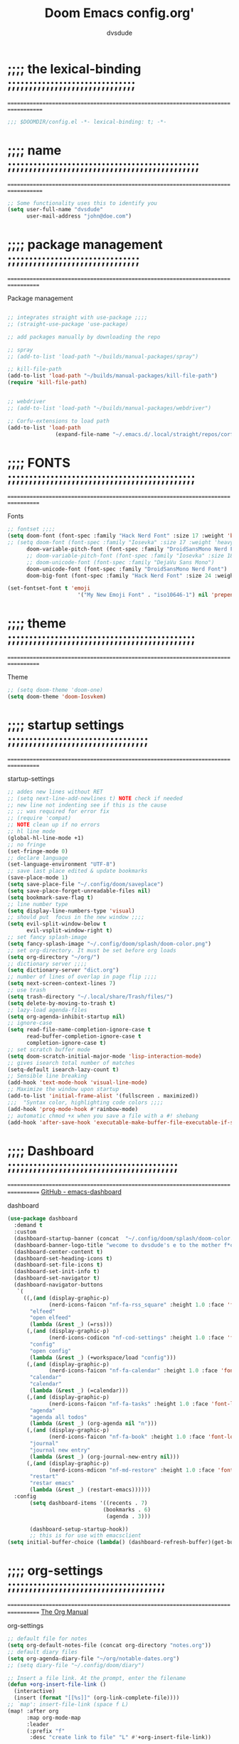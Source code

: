 #+title:     Doom Emacs config.org'
:preamble:
#+created: 2021-12-27
#+startup: entitiespretty noindent
#+ARCHIVE: ~/org/wiki/config-change-log.org::** blocks removed
#+AUTHOR: dvsdude
:END:

    #+begin_export ascii
    ==================================================================================
    #     .___                  .___          .___       "stole all"*
    #   __| _/___  __ ______  __| _/__ __   __| _/ ____
    #  / __ | \  \/ //  ___/ / __ ||  |  \ / __ |_/ __ \  "regret none"...
    # / /_/ |  \   / \___ \ / /_/ ||  |  // /_/ |\  ___/
    # \____ |   \_/ /____  >\____ ||____/ \____ | \___  >
    #      \/            \/      \/            \/     \/
    #  ☠A DASTARDLY DVS DOOM CONFIG☠                          *"OK! so I wrote ..some"
    ==================================================================================
    #+end_export


* ;;;; the lexical-binding ;;;;;;;;;;;;;;;;;;;;;;;;;;;;;;
===================================================================================

#+begin_src emacs-lisp
;;; $DOOMDIR/config.el -*- lexical-binding: t; -*-
#+end_src

* ;;;; name ;;;;;;;;;;;;;;;;;;;;;;;;;;;;;;;;;;;;;;;;;;;;;
===================================================================================

#+begin_src emacs-lisp
;; Some functionality uses this to identify you
(setq user-full-name "dvsdude"
      user-mail-address "john@doe.com")
#+end_src

* ;;;; package management ;;;;;;;;;;;;;;;;;;;;;;;;;;;;;;;
==================================================================================

Package management
#+begin_src emacs-lisp

;; integrates straight with use-package ;;;;
;; (straight-use-package 'use-package)

;; add packages manually by downloading the repo

;; spray
;; (add-to-list 'load-path "~/builds/manual-packages/spray")

;; kill-file-path
(add-to-list 'load-path "~/builds/manual-packages/kill-file-path")
(require 'kill-file-path)


;; webdriver
;; (add-to-list 'load-path "~/builds/manual-packages/webdriver")

;; Corfu-extensions to load path
(add-to-list 'load-path
               (expand-file-name "~/.emacs.d/.local/straight/repos/corfu/extensions/"))

#+end_src

* ;;;; FONTS ;;;;;;;;;;;;;;;;;;;;;;;;;;;;;;;;;;;;;;;;;;;;
==================================================================================

Fonts
#+begin_src emacs-lisp
;; fontset ;;;;
(setq doom-font (font-spec :family "Hack Nerd Font" :size 17 :weight 'bold)
;; (setq doom-font (font-spec :family "Iosevka" :size 17 :weight 'heavy)
      doom-variable-pitch-font (font-spec :family "DroidSansMono Nerd Font" :size 17)
      ;; doom-variable-pitch-font (font-spec :family "Iosevka" :size 18)
      ;; doom-unicode-font (font-spec :family "DejaVu Sans Mono")
      doom-unicode-font (font-spec :family "DroidSansMono Nerd Font")
      doom-big-font (font-spec :family "Hack Nerd Font" :size 24 :weight 'bold))

(set-fontset-font t 'emoji
                      '("My New Emoji Font" . "iso10646-1") nil 'prepend)

#+end_src

* ;;;; theme ;;;;;;;;;;;;;;;;;;;;;;;;;;;;;;;;;;;;;;;;;;;;
==================================================================================

Theme
#+begin_src emacs-lisp
;; (setq doom-theme 'doom-one)
(setq doom-theme 'doom-Iosvkem)
#+end_src

* ;;;; startup settings ;;;;;;;;;;;;;;;;;;;;;;;;;;;;;;;;;
==================================================================================

startup-settings
#+begin_src emacs-lisp
;; addes new lines without RET
;; (setq next-line-add-newlines t) NOTE check if needed
;; new line not indenting see if this is the cause
;; ;; was required for error fix
;; (require 'compat)
;; NOTE clean up if no errors
;; hl line mode
(global-hl-line-mode +1)
;; no fringe
(set-fringe-mode 0)
;; declare language
(set-language-environment "UTF-8")
;; save last place edited & update bookmarks
(save-place-mode 1)
(setq save-place-file "~/.config/doom/saveplace")
(setq save-place-forget-unreadable-files nil)
(setq bookmark-save-flag t)
;; line number type
(setq display-line-numbers-type 'visual)
;; should put  focus in the new window ;;;;
(setq evil-split-window-below t
      evil-vsplit-window-right t)
;; set fancy splash-image
(setq fancy-splash-image "~/.config/doom/splash/doom-color.png")
;; set org-directory. It must be set before org loads
(setq org-directory "~/org/")
;; dictionary server ;;;;
(setq dictionary-server "dict.org")
;; number of lines of overlap in page flip ;;;;
(setq next-screen-context-lines 7)
;; use trash
(setq trash-directory "~/.local/share/Trash/files/")
(setq delete-by-moving-to-trash t)
;; lazy-load agenda-files
(setq org-agenda-inhibit-startup nil)
;; ignore-case
(setq read-file-name-completion-ignore-case t
      read-buffer-completion-ignore-case t
      completion-ignore-case t)
;; set scratch buffer mode
(setq doom-scratch-initial-major-mode 'lisp-interaction-mode)
;; gives isearch total number of matches
(setq-default isearch-lazy-count t)
;; Sensible line breaking
(add-hook 'text-mode-hook 'visual-line-mode)
;; Maximize the window upon startup
(add-to-list 'initial-frame-alist '(fullscreen . maximized))
;;;  "Syntax color, highlighting code colors ;;;;
(add-hook 'prog-mode-hook #'rainbow-mode)
;; automatic chmod +x when you save a file with a #! shebang
(add-hook 'after-save-hook 'executable-make-buffer-file-executable-if-script-p)
#+end_src

* ;;;; Dashboard ;;;;;;;;;;;;;;;;;;;;;;;;;;;;;;;;;;;;;;;;
==================================================================================
[[https://github.com/emacs-dashboard/emacs-dashboard][GitHub - emacs-dashboard]]

dashboard
#+begin_src emacs-lisp
(use-package dashboard
  :demand t
  :custom
  (dashboard-startup-banner (concat  "~/.config/doom/splash/doom-color.png"))
  (dashboard-banner-logo-title "wecome to dvsdude's e to the mother f*ck*n macs")
  (dashboard-center-content t)
  (dashboard-set-heading-icons t)
  (dashboard-set-file-icons t)
  (dashboard-set-init-info t)
  (dashboard-set-navigator t)
  (dashboard-navigator-buttons
   `(
     ((,(and (display-graphic-p)
             (nerd-icons-faicon "nf-fa-rss_square" :height 1.0 :face 'font-lock-keyword-face))
       "elfeed"
       "open elfeed"
       (lambda (&rest _) (=rss)))
      (,(and (display-graphic-p)
             (nerd-icons-codicon "nf-cod-settings" :height 1.0 :face 'font-lock-keyword-face))
       "config"
       "open config"
       (lambda (&rest _) (+workspace/load "config")))
      (,(and (display-graphic-p)
             (nerd-icons-faicon "nf-fa-calendar" :height 1.0 :face 'font-lock-keyword-face))
       "calendar"
       "calendar"
       (lambda (&rest _) (=calendar)))
      (,(and (display-graphic-p)
             (nerd-icons-faicon "nf-fa-tasks" :height 1.0 :face 'font-lock-keyword-face))
       "agenda"
       "agenda all todos"
       (lambda (&rest _) (org-agenda nil "n")))
      (,(and (display-graphic-p)
             (nerd-icons-faicon "nf-fa-book" :height 1.0 :face 'font-lock-keyword-face))
       "journal"
       "journal new entry"
       (lambda (&rest _) (org-journal-new-entry nil)))
      (,(and (display-graphic-p)
             (nerd-icons-mdicon "nf-md-restore" :height 1.0 :face 'font-lock-keyword-face))
       "restart"
       "restar emacs"
       (lambda (&rest _) (restart-emacs))))))
  :config
       (setq dashboard-items '((recents . 7)
                              (bookmarks . 6)
                               (agenda . 3)))

       (dashboard-setup-startup-hook))
       ;; this is for use with emacsclient
(setq initial-buffer-choice (lambda() (dashboard-refresh-buffer)(get-buffer "*dashboard*")))
#+end_src

* ;;;; org-settings ;;;;;;;;;;;;;;;;;;;;;;;;;;;;;;;;;;;;;
==================================================================================
[[https://orgmode.org/org.html][The Org Manual]]

org-settings
#+begin_src emacs-lisp
;; default file for notes
(setq org-default-notes-file (concat org-directory "notes.org"))
;; default diary files
(setq org-agenda-diary-file "~/org/notable-dates.org")
;; (setq diary-file "~/.config/doom/diary")

;; Insert a file link. At the prompt, enter the filename
(defun +org-insert-file-link ()
  (interactive)
  (insert (format "[[%s]]" (org-link-complete-file))))
;; `map': insert-file-link (space f L)
(map! :after org
      :map org-mode-map
      :leader
      (:prefix "f"
       :desc "create link to file" "L" #'+org-insert-file-link))

;; Org empty buffer creation
    "https://tecosaur.github.io/emacs-config/config.html#org-buffer-creation"
(evil-define-command +evil-buffer-org-new (count file)
   "Creates a new ORG buffer replacing the current window, optionally
    editing a certain FILE"
  :repeat nil
  (interactive "P<f>")
  (if file
      (evil-edit file)
    (let ((buffer (generate-new-buffer "*new org*")))
      (set-window-buffer nil buffer)
      (with-current-buffer buffer
        (org-mode)
        (setq-local doom-real-buffer-p t)))))
;; new-org-buffer (space b o)
(map! :leader
      :prefix "b"
      :desc "New empty Org buffer" "o" #'+evil-buffer-org-new)

;; org insert structural temolate (C-c C-,) menu for adding code blocks
;; TODO change to doom way
(require 'org-tempo)
(add-to-list 'org-structure-template-alist '("el" . "src emacs-lisp"))

;; brings up a buffer for capturing
(require 'org-capture)
;; org-capture-templates will be put in org-capture-projects-local
;; older ones left for reference, eval the `add-to-list' function

;; org-refile
(setq org-refile-targets '((nil :maxlevel . 2) (org-agenda-files :maxlevel . 2)))
(setq org-outline-path-complete-in-steps nil)         ;; Refile in a single go
(setq org-refile-use-outline-path 'file)              ;; this also set by vertico

;; pkg tecosaur/org-pandoc-import
;; uses Pandoc to convert selected file types to org
(use-package! org-pandoc-import :after org)
(map! :leader
      (:prefix "i"
       :desc "import to Org buffer" "o" #'org-pandoc-import-as-org  ;; opens in new buf
       :desc "import to org file" "O" #'org-pandoc-import-to-org))  ;; saves to file opens file

(map! :leader
      (:prefix "e"
       :desc "export to Org buffer" "o" #'org-org-export-as-org  ;; opens in new buf
       :desc "export to org file" "O" #'org-org-export-to-org))  ;; saves to file opens file

;; org-src edit window  C-c '
(setq org-src-window-setup 'reorganize-frame)  ;; default

;; set org-id to a timestamp instead of uuid
(setq org-id-method 'ts)
(setq org-attach-id-to-path-function-list
  '(org-attach-id-ts-folder-format
    org-attach-id-uuid-folder-format))

;; this for images
;; NOTE believe this doesnt work with evil, needs looking into
(setq org-return-follows-link t)

#+end_src

* ;;;; org-mode appearance ;;;;;;;;;;;;;;;;;;;;;;;;;;;;;;
==================================================================================

org-appearance
#+begin_src emacs-lisp

(with-eval-after-load 'org (global-org-modern-mode))
(after! org
  (setq org-modern-star '("◉" "○" "◈" "◇" "✳")
        org-modern-hide-stars 'leading ;; can be nil,t,leading
        org-modern-todo nil
        org-modern-progress nil
        org-modern-tag nil))

(after! org
  (setq org-agenda-include-diary t
        org-agenda-timegrid-use-ampm 1
        org-startup-indented t
        org-pretty-entities t
        org-hide-emphasis-markers t
        org-startup-with-inline-images t
        org-image-actual-width '(300)))

;; un-hide emphasis-markers when under point ;;;;
(add-hook 'org-mode-hook 'org-appear-mode)
(add-hook 'org-mode-hook 'variable-pitch-mode)

;; set font size for headers ;;
(after! org
  (custom-set-faces
   '(org-level-1 ((t (:inherit outline-1 :height 1.4))))
   '(org-level-2 ((t (:inherit outline-2 :height 1.1))))
   '(org-level-3 ((t (:inherit outline-3 :height 1.0))))
   '(org-level-4 ((t (:inherit outline-4 :height 1.0))))
   '(org-level-5 ((t (:inherit outline-5 :height 1.0))))
   '(org-document-title ((t (:height 1.7 :underline t))))
   ))

;; set `color' of emphasis types ;;;;
(after! org
  (setq org-emphasis-alist
        '(("*" my-org-emphasis-bold)
          ("/" italic)
          ("_" underline)
          ("=" org-verbatim verbatim)
          ("~" org-code verbatim)
          ("+" (:strike-through t)))))

(defface my-org-emphasis-bold
  '((default :inherit bold)
    (((class color) (min-colors 88) (background light))
     :foreground "#a60000")
    (((class color) (min-colors 88) (background dark))
     :foreground "#ff8059"))
  "My bold emphasis for Org."
  :group 'custom-faces)

(defface my-org-emphasis-italic
  '((default :inherit italic)
    (((class color) (min-colors 88) (background light))
     :foreground "#005e00")
    (((class color) (min-colors 88) (background dark))
     :foreground "#44bc44"))
  "My italic emphasis for Org."
  :group 'custom-faces)

(defface my-org-emphasis-underline
  '((default :inherit underline)
    (((class color) (min-colors 88) (background light))
     :foreground "#813e00")
    (((class color) (min-colors 88) (background dark))
     :foreground "#d0bc00"))
  "My underline emphasis for Org."
  :group 'custom-faces)

(defface my-org-emphasis-strike-through
  '((((class color) (min-colors 88) (background light))
     :strike-through "#972500" :foreground "#505050")
    (((class color) (min-colors 88) (background dark))
     :strike-through "#ef8b50" :foreground "#a8a8a8"))
  "My strike-through emphasis for Org."
  :group 'custom-faces)
#+end_src

* ;;;; org-journal ;;;;;;;;;;;;;;;;;;;;;;;;;;;;;;;;;;;;;;
==================================================================================

org-journal
#+begin_src emacs-lisp
(setq org-journal-dir "~/org/journal/")
(require 'org-journal)
(setq org-journal-file-type 'yearly)
(setq org-journal-enable-agenda-integration t)
(setq org-journal-carryover-items "")
;; (add-hook 'org-journal-mode-hook #'org-modern-mode)

;; function needed to make an org-capture-template for org-journal
(defun org-journal-find-location ()
  (org-journal-new-entry t)
  (unless (eq org-journal-file-type 'yearly)
    (org-narrow-to-subtree))
  (goto-char (point-max)))

(defvar org-journal--date-location-scheduled-time nil)
;; function to schedule things using capture templates
(defun org-journal-date-location (&optional scheduled-time)
  (let ((scheduled-time (or scheduled-time (org-read-date nil nil nil "Date:"))))
    (setq org-journal--date-location-scheduled-time scheduled-time)
    (org-journal-new-entry t (org-time-string-to-time scheduled-time))
    (unless (eq org-journal-file-type 'daily)
      (org-narrow-to-subtree))
    (goto-char (point-max))))

;; save and exit journal easily
(map! :after org
      :map org-journal-mode-map
      :desc "doom save and kill" "C-c C-c" #'doom/save-and-kill-buffer)
#+end_src

* ;;;; doom-Smartparens ;;;; mod-config ;;;;;;;;;;;;;;;;;
=================================================================================

#+begin_src emacs-lisp  :tangle no
(when (modulep! +smartparens)
  ;; You can disable :unless predicates with (sp-pair "'" nil :unless nil)
  ;; And disable :post-handlers with (sp-pair "{" nil :post-handlers nil)
  ;; or specific :post-handlers with:
  ;;   (sp-pair "{" nil :post-handlers '(:rem ("| " "SPC")))
  (after! smartparens
    ;; Smartparens' navigation feature is neat, but does not justify how
    ;; expensive it is. It's also less useful for evil users. This may need to
    ;; be reactivated for non-evil users though. Needs more testing!
    (add-hook! 'after-change-major-mode-hook
      (defun doom-disable-smartparens-navigate-skip-match-h ()
        (setq sp-navigate-skip-match nil
              sp-navigate-consider-sgml-tags nil)))

    ;; Autopair quotes more conservatively; if I'm next to a word/before another
    ;; quote, I don't want to open a new pair or it would unbalance them.
    (let ((unless-list '(sp-point-before-word-p
                         sp-point-after-word-p
                         sp-point-before-same-p)))
      (sp-pair "'"  nil :unless unless-list)
      (sp-pair "\"" nil :unless unless-list))

    ;; Expand {|} => { | }
    ;; Expand {|} => {
    ;;   |
    ;; }
    (dolist (brace '("(" "{" "["))
      (sp-pair brace nil
               :post-handlers '(("||\n[i]" "RET") ("| " "SPC"))
               ;; Don't autopair opening braces if before a word character or
               ;; other opening brace. The rationale: it interferes with manual
               ;; balancing of braces, and is odd form to have s-exps with no
               ;; whitespace in between, e.g. ()()(). Insert whitespace if
               ;; genuinely want to start a new form in the middle of a word.
               :unless '(sp-point-before-word-p sp-point-before-same-p)))

    ;; In lisps ( should open a new form if before another parenthesis
    (sp-local-pair sp-lisp-modes "(" ")" :unless '(:rem sp-point-before-same-p))

    ;; Reasonable default pairs for HTML-style comments
    (sp-local-pair (append sp--html-modes '(markdown-mode gfm-mode))
                   "<!--" "-->"
                   :unless '(sp-point-before-word-p sp-point-before-same-p)
                   :actions '(insert) :post-handlers '(("| " "SPC")))

    (after! smartparens-ml
      (sp-with-modes '(tuareg-mode fsharp-mode)
        (sp-local-pair "(*" "*)" :actions nil)
        (sp-local-pair "(*" "*"
                       :actions '(insert)
                       :post-handlers '(("| " "SPC") ("|[i]*)[d-2]" "RET")))))

    (after! smartparens-markdown
      (sp-with-modes '(markdown-mode gfm-mode)
        (sp-local-pair "```" "```" :post-handlers '(:add ("||\n[i]" "RET")))

        ;; The original rules for smartparens had an odd quirk: inserting two
        ;; asterixex would replace nearby quotes with asterixes. These two rules
        ;; set out to fix this.
        (sp-local-pair "**" nil :actions :rem)
        (sp-local-pair "*" "*"
                       :actions '(insert skip)
                       :unless '(:rem sp-point-at-bol-p)
                       ;; * then SPC will delete the second asterix and assume
                       ;; you wanted a bullet point. * followed by another *
                       ;; will produce an extra, assuming you wanted **|**.
                       :post-handlers '(("[d1]" "SPC") ("|*" "*"))))

      ;; This keybind allows * to skip over **.
      (map! :map markdown-mode-map
            :ig "*" (general-predicate-dispatch nil
                      (looking-at-p "\\*\\* *")
                      (cmd! (forward-char 2)))))
      ;; Original keybind interferes with smartparens rules
      (define-key python-mode-map (kbd "DEL") nil)
      ;; Interferes with the def snippet in doom-snippets
      ;; TODO Fix this upstream, in doom-snippets, instead
      (setq sp-python-insert-colon-in-function-definitions nil)))
#+end_src

* ;;;; evil surround ;;;;;;;;;;;;;;;;;;;;;;;;;;;;;;;;;;;;
===================================================================================
[[https://github.com/emacs-evil/evil-surround][GitHub - emacs-evil/evil-surround]]

evil-surround
#+begin_src emacs-lisp
(require 'evil-surround)
(add-hook 'org-mode-hook (lambda ()
                           (push '(?= . ("=" . "=")) evil-surround-pairs-alist)))
(add-hook 'org-mode-hook (lambda ()
                                  (push '(?' . ("`" . "'")) evil-surround-pairs-alist)))
#+end_src

* ;;;; evil snipe ;;;;;;;;;;;;;;;;;;;;;;;;;;;;;;;;;;;;;;;
==================================================================================

evil snipe
#+begin_src emacs-lisp
(require 'evil-snipe)
(evil-snipe-mode t)
(evil-snipe-override-mode 1)
(after! evil-snipe
(define-key! evil-snipe-parent-transient-map (kbd "C-;")
  (evilem-create 'evil-snipe-repeat
                 :bind ((evil-snipe-scope 'line)
                        (evil-snipe-enable-highlight)
                        (evil-snipe-enable-incremental-highlight)))))
(push '(?\[ "[[{(]") evil-snipe-aliases)
(add-hook 'magit-mode-hook 'turn-off-evil-snipe-override-mode)

#+end_src

* ;;;; avy ;;;;;;;;;;;;;;;;;;;;;;;;;;;;;;;;;;;;;;;;;;;;;;
==================================================================================

#+begin_src emacs-lisp
(map! :leader
     (:prefix ("s". "search")
      :desc "avy goto char timer" "a" #'evil-avy-goto-char-timer))

(setq avy-timeout-seconds 1.0) ;;default 0.5
(setq avy-single-candidate-jump t)


;; evil-easymotion "prefix"
(evilem-default-keybindings "C-c a")
#+end_src
* ;;;; doom-avy ;;;; mod-config ;;;;;;;;;;;;;;;;;;;;;;;;;
=================================================================================

#+begin_src emacs-lisp :tangle no
;;;###package avy
(setq avy-all-windows nil
      avy-all-windows-alt t
      avy-background t
      ;; the unpredictability of this (when enabled) makes it a poor default
      ;; avy-single-candidate-jump nil)

#+end_src
* ;;;; Key chords ;;;;;;;;;;;;;;;;;;;;;;;;;;;;;;;;;;;;;;;
==================================================================================
[[https://github.com/emacsorphanage/key-chord][GitHub -key-chord.]]

key-chords
#+begin_src emacs-lisp
(require 'key-chord)
(key-chord-mode 1)
;; Exit insert mode by pressing j and then j quickly
;; Max time delay between two key presses to be considered a key chord
(setq key-chord-two-keys-delay 0.1) ; default 0.1
;; Max time delay between two presses of the same key to be considered a key chord.
;; Should normally be a little longer than;key-chord-two-keys-delay.
(setq key-chord-one-key-delay 0.2) ; default 0.2
(key-chord-define evil-insert-state-map "jj" 'evil-normal-state)
(key-chord-define evil-insert-state-map "dw" 'backward-kill-word)
(key-chord-define evil-insert-state-map ";l" 'org-end-of-line)
(key-chord-define evil-insert-state-map "hh" 'org-beginning-of-line)
(key-chord-define evil-normal-state-map "vv" 'evil-visual-line)
(key-chord-define evil-normal-state-map "cx" 'evilnc-comment-or-uncomment-lines)
#+end_src

* ;;;; scroll margin ;;;;;;;;;;;;;;;;;;;;;;;;;;;;;;;;;;;;
==================================================================================

#+begin_src emacs-lisp
;; this should replicate scrolloff in vim ;;
;; NOTE look for diff (setq scroll-conservatively 10)
(setq scroll-margin 7)
(setq scroll-preserve-screen-position t)
#+end_src

* ;;;; doom-vertico ;;;; mod-config ;;;;;;;;;;;;;;;;;;;;;
==================================================================================
[[https://github.com/minad/vertico][GitHub -vertico ]]
[[file:~/.emacs.d/modules/completion/vertico/config.el][vertico doom-mod config]]

Vertico
#+begin_src emacs-lisp :tangle no

(use-package! vertico
  :hook (doom-first-input . vertico-mode)
  :init
  (defadvice! +vertico-crm-indicator-a (args)
    :filter-args #'completing-read-multiple
    (cons (format "[CRM%s] %s"
                  (replace-regexp-in-string
                   "\\`\\[.*?]\\*\\|\\[.*?]\\*\\'" ""
                   crm-separator)
                  (car args))
          (cdr args)))
  :config
  (setq vertico-resize nil
        vertico-count 17
        vertico-cycle t)
  (setq-default completion-in-region-function
                (lambda (&rest args)
                  (apply (if vertico-mode
                             #'consult-completion-in-region
                           #'completion--in-region)
                         args)))

  (map! :when (modulep! :editor evil +everywhere)
        :map vertico-map
        "M-RET" #'vertico-exit-input
        "C-SPC" #'+vertico/embark-preview
        "C-j"   #'vertico-next
        "C-M-j" #'vertico-next-group
        "C-k"   #'vertico-previous
        "C-M-k" #'vertico-previous-group
        "C-h" (cmds! (eq 'file (vertico--metadata-get 'category)) #'vertico-directory-up)
        "C-l" (cmds! (eq 'file (vertico--metadata-get 'category)) #'+vertico/enter-or-preview))

  ;; Cleans up path when moving directories with shadowed paths syntax, e.g.
  ;; cleans ~/foo/bar/// to /, and ~/foo/bar/~/ to ~/.
  (add-hook 'rfn-eshadow-update-overlay-hook #'vertico-directory-tidy)
  (add-hook 'minibuffer-setup-hook #'vertico-repeat-save)
  (map! :map vertico-map "DEL" #'vertico-directory-delete-char)

  ;; These commands are problematic and automatically show the *Completions* buffer
  (advice-add #'tmm-add-prompt :after #'minibuffer-hide-completions)
  (defadvice! +vertico--suppress-completion-help-a (fn &rest args)
    :around #'ffap-menu-ask
    (letf! ((#'minibuffer-completion-help #'ignore))
      (apply fn args))))


(use-package! orderless
  :after-call doom-first-input-hook
  :config
  (defadvice! +vertico--company-capf--candidates-a (fn &rest args)
    "Highlight company matches correctly, and try default completion styles before
orderless."
    :around #'company-capf--candidates
    (let ((orderless-match-faces [completions-common-part])
          (completion-styles +vertico-company-completion-styles))
      (apply fn args)))

  (defun +vertico-orderless-dispatch (pattern _index _total)
    (cond
     ;; Ensure $ works with Consult commands, which add disambiguation suffixes
     ((string-suffix-p "$" pattern)
      `(orderless-regexp . ,(concat (substring pattern 0 -1) "[\x200000-\x300000]*$")))
     ;; Ignore single !
     ((string= "!" pattern) `(orderless-literal . ""))
     ;; Without literal
     ((string-prefix-p "!" pattern) `(orderless-without-literal . ,(substring pattern 1)))
     ;; Character folding
     ((string-prefix-p "%" pattern) `(char-fold-to-regexp . ,(substring pattern 1)))
     ((string-suffix-p "%" pattern) `(char-fold-to-regexp . ,(substring pattern 0 -1)))
     ;; Initialism matching
     ((string-prefix-p "`" pattern) `(orderless-initialism . ,(substring pattern 1)))
     ((string-suffix-p "`" pattern) `(orderless-initialism . ,(substring pattern 0 -1)))
     ;; Literal matching
     ((string-prefix-p "=" pattern) `(orderless-literal . ,(substring pattern 1)))
     ((string-suffix-p "=" pattern) `(orderless-literal . ,(substring pattern 0 -1)))
     ;; Flex matching
     ((string-prefix-p "~" pattern) `(orderless-flex . ,(substring pattern 1)))
     ((string-suffix-p "~" pattern) `(orderless-flex . ,(substring pattern 0 -1)))))
  (add-to-list
   'completion-styles-alist
   '(+vertico-basic-remote
     +vertico-basic-remote-try-completion
     +vertico-basic-remote-all-completions
     "Use basic completion on remote files only"))
  (setq completion-styles '(orderless basic)
        completion-category-defaults nil
        ;; note that despite override in the name orderless can still be used in
        ;; find-file etc.
        completion-category-overrides '((file (styles +vertico-basic-remote orderless partial-completion)))
        orderless-style-dispatchers '(+vertico-orderless-dispatch)
        orderless-component-separator "[ &]")
  ;; ...otherwise find-file gets different highlighting than other commands
  (set-face-attribute 'completions-first-difference nil :inherit nil))

(defvar +vertico-company-completion-styles '(basic partial-completion orderless)
  "Completion styles for company to use.

The completion/vertico module uses the orderless completion style by default,
but this returns too broad a candidate set for company completion. This variable
overrides `completion-styles' during company completion sessions.")

(defvar +vertico-consult-fd-args nil
  "Shell command and arguments the vertico module uses for fd.")

#+end_src
* ;;;; doom-marginalia ;;;; mod-config ;;;;;;;;;;;;;;;;;;
==================================================================================

marginalia
#+begin_src emacs-lisp :tangle no
(use-package! marginalia
  :hook (doom-first-input . marginalia-mode)
  :init
  (map! :map minibuffer-local-map
        :desc "Cycle marginalia views" "M-A" #'marginalia-cycle)
  :config
  (when (modulep! +icons)
    (add-hook 'marginalia-mode-hook #'all-the-icons-completion-marginalia-setup))
  (advice-add #'marginalia--project-root :override #'doom-project-root)
  (pushnew! marginalia-command-categories
            '(+default/find-file-under-here . file)
            '(doom/find-file-in-emacsd . project-file)
            '(doom/find-file-in-other-project . project-file)
            '(doom/find-file-in-private-config . file)
            '(doom/describe-active-minor-mode . minor-mode)
            '(flycheck-error-list-set-filter . builtin)
            '(persp-switch-to-buffer . buffer)
            '(projectile-find-file . project-file)
            '(projectile-recentf . project-file)
            '(projectile-switch-to-buffer . buffer)
            '(projectile-switch-project . project-file)))
#+end_src
* ;;;; corfu ;;;;;;;;;;;;;;;;;;;;;;;;;;;;;;;;;;;;;;;;;;;;
==================================================================================
[[https://github.com/minad/corfu][GitHub -corfu ]]

corfu
#+begin_src emacs-lisp
(use-package corfu
;; Optional customizations
  :custom
  (corfu-cycle t)                ;; Enable cycling for `corfu-next/previous'
  (corfu-auto t)                 ;; Enable auto completion
;; (corfu-separator ?\s)         ;; Orderless field separator
  (corfu-quit-at-boundary t)     ;; Never quit at completion boundary
  (corfu-quit-no-match t)        ;; Never quit, even if there is no match
  (corfu-preselect 'prompt)      ;; Always preselect the prompt
;; (corfu-preview-current nil)   ;; Disable current candidate preview
;; (corfu-preselect-first nil)   ;; Disable candidate preselection
;; (corfu-on-exact-match nil)    ;; Configure handling of exact matches
  (corfu-scroll-margin 3)        ;; Use scroll margin
  ;; (corfu-auto-prefix 4)
;; Use TAB for cycling, default is `corfu-complete'.
  :bind
  (:map corfu-map
        ("TAB" . corfu-next)
        ([tab] . corfu-next)
        ("S-TAB" . corfu-previous)
        ([backtab] . corfu-previous))
;; Recommended: Enable Corfu globally.
  :init
  (global-corfu-mode))
(use-package orderless
  :init
  (setq completion-styles '(orderless basic)
        completion-category-defaults nil
        completion-category-overrides '((file (styles . (partial-completion))))))

(use-package emacs
  :init
;; Enable indentation+completion using the TAB key.
  (setq tab-always-indent 'complete))

;; Persist history over Emacs restarts. Vertico sorts by history position.
(use-package savehist
  :init
  (savehist-mode))

;; corfu history
(use-package corfu-history
  :after corfu
  :hook (corfu-mode . (lambda ()
                        (corfu-history-mode 1)
                        (savehist-mode 1)
                        (add-to-list 'savehist-additional-variables 'corfu-history))))

#+end_src

* ;;;; cape ;;;;;;;;;;;;;;;;;;;;;;;;;;;;;;;;;;;;;;;;;;;;;
==================================================================================
[[https://github.com/minad/cape][github - cape]]

cape
#+begin_src emacs-lisp
(use-package cape
  :after corfu
  ;; Bind dedicated completion commands
  ;; Alternative prefix keys: C-c p, M-p, M-+, ...
  :bind (("C-c c p" . completion-at-point) ;; capf
         ("C-c c t" . complete-tag)        ;; etags
         ("C-c c d" . cape-dabbrev)        ;; or dabbrev-completion
         ("C-c c h" . cape-history)
         ("C-c c f" . cape-file)
         ("C-c c k" . cape-keyword)
         ("C-c c s" . cape-elisp-symbol)
         ("C-c p e" . cape-elisp-block)
         ("C-c c a" . cape-abbrev)
         ("C-c c l" . cape-line)
         ("C-c c w" . cape-dict))
  :init
  ;; Add `completion-at-point-functions', used by `completion-at-point'.
  (add-to-list 'completion-at-point-functions #'cape-dabbrev)
  (add-to-list 'completion-at-point-functions #'cape-file)
  (add-to-list 'completion-at-point-functions #'cape-elisp-block)
  (add-to-list 'completion-at-point-functions #'cape-history)
  ;; (add-to-list 'completion-at-point-functions #'cape-keyword)
  ;;(add-to-list 'completion-at-point-functions #'cape-tex)
  ;;(add-to-list 'completion-at-point-functions #'cape-sgml)
  ;;(add-to-list 'completion-at-point-functions #'cape-rfc1345)
  ;; (add-to-list 'completion-at-point-functions #'cape-abbrev)
  (add-to-list 'completion-at-point-functions #'cape-dict)
  ;; (add-to-list 'completion-at-point-functions #'cape-elisp-symbol)
  ;;(add-to-list 'completion-at-point-functions #'cape-line)
  )

;; ;; grab this from github wiki page
;;      "https://github.com/minad/corfu/wiki#using-cape-to-tweak-and-combine-capfs"
;; (defun my/ignore-elisp-keywords (cand)
;;   (or (not (keywordp cand))
;;       (eq (char-after (car completion-in-region--data)) ?:)))

;; NOTE this is an older version left for reference
;; (defun my/elisp-capf ()
;;   (setq-local completion-at-point-functions
;;               `(,(cape-super-capf
;;                   (cape-capf-predicate
;;                    #'elisp-completion-at-point
;;                    #'my/ignore-elisp-keywords)
;;                   #'cape-dabbrev
;;                   #'cape-file))
;;               cape-dabbrev-min-length 5))
;; (add-hook 'emacs-lisp-mode-hook #'my/elisp-capf)

;; NOTE check to see what difference after shutting this down
;; new capf function
;; (defun dvs/elisp-capf ()
;;    (setq-local completion-at-point-functions
;;         (list (cape-capf-super
;;                #'elisp-completion-at-point
;;                #'cape-dabbrev
;;                #'cape-elisp-block
;;                #'cape-history
;;                #'cape-keyword
;;                #'cape-elisp-symbol
;;                ;; #'cape-file
;;                ))))
;; (add-hook 'prog-mode-hook #'dvs/elisp-capf)

;; (defun dvs/text-capf ()
;;    (setq-local completion-at-point-functions
;;         (list (cape-capf-super
;;                #'cape-file
;;                #'cape-dict
;;                #'cape-elisp-block
;;                #'cape-history))))
;; (add-hook 'text-mode-hook #'dvs/text-capf)

#+end_src

* ;;;; consult ;;;;;;;;;;;;;;;;;;;;;;;;;;;;;;;;;;;;;;;;;;
=================================================================================

consult
#+begin_src emacs-lisp

 (map!(:prefix ("M-s i" . "info")
      :desc "consult info emacs"
      :n "e" #'consult-info-emacs
      :desc "consult info org"
      :n "o" #'consult-info-org
      :desc "consult-info-completion"
      :n "c" #'consult-info-completion))

(defun consult-info-emacs ()
    "Search through Emacs info pages."
  (interactive)
  (consult-info "emacs" "efaq" "elisp" "cl"))

(defun consult-info-org ()
    "Search through the Org info page."
  (interactive)
  (consult-info "org"))

(defun consult-info-completion ()
    "Search through completion info pages."
  (interactive)
  (consult-info "marginalia" "orderless" "embark"
                "corfu" "cape" "tempel"))
#+end_src

* ;;;; doom-consult ;;;; mod-config ;;;;;;;;;;;;;;;;;;;;;
=================================================================================
:PROPERTIES:
:VISIBILITY: folded
:END:

[[file:~/.emacs.d/modules/completion/vertico/config.el][doom mod config]]
consult-doom
#+begin_src emacs-lisp :tangle no
;; doom default-mod configuration for Consult
(use-package! consult
  :defer t
  :preface
  (define-key!
    [remap bookmark-jump]                 #'consult-bookmark
    [remap evil-show-marks]               #'consult-mark
    [remap evil-show-jumps]               #'+vertico/jump-list
    [remap evil-show-registers]           #'consult-register
    [remap goto-line]                     #'consult-goto-line
    [remap imenu]                         #'consult-imenu
    [remap Info-search]                   #'consult-info
    [remap locate]                        #'consult-locate
    [remap load-theme]                    #'consult-theme
    [remap man]                           #'consult-man
    [remap recentf-open-files]            #'consult-recent-file
    [remap switch-to-buffer]              #'consult-buffer
    [remap switch-to-buffer-other-window] #'consult-buffer-other-window
    [remap switch-to-buffer-other-frame]  #'consult-buffer-other-frame
    [remap yank-pop]                      #'consult-yank-pop
    [remap persp-switch-to-buffer]        #'+vertico/switch-workspace-buffer)
  :config
  (defadvice! +vertico--consult-recent-file-a (&rest _args)
    "`consult-recent-file' needs to have `recentf-mode' on to work correctly"
    :before #'consult-recent-file
    (recentf-mode +1))

  (setq consult-project-root-function #'doom-project-root
        consult-narrow-key "<"
        consult-line-numbers-widen t
        consult-async-min-input 2
        consult-async-refresh-delay  0.15
        consult-async-input-throttle 0.2
        consult-async-input-debounce 0.1)
  (unless +vertico-consult-fd-args
    (setq +vertico-consult-fd-args
          (if doom-projectile-fd-binary
              (format "%s --color=never -i -H -E .git --regex %s"
                      doom-projectile-fd-binary
                      (if IS-WINDOWS "--path-separator=/" ""))
            consult-find-args)))

  (consult-customize
   consult-ripgrep consult-git-grep consult-grep
   consult-bookmark consult-recent-file
   +default/search-project +default/search-other-project
   +default/search-project-for-symbol-at-point
   +default/search-cwd +default/search-other-cwd
   +default/search-notes-for-symbol-at-point
   +default/search-emacsd
   consult--source-recent-file consult--source-project-recent-file consult--source-bookmark
   :preview-key "C-SPC")
  (consult-customize
   consult-theme
   :preview-key (list "C-SPC" :debounce 0.5 'any))
  (when (modulep! :lang org)
    (defvar +vertico--consult-org-source
      (list :name     "Org Buffer"
            :category 'buffer
            :narrow   ?o
            :hidden   t
            :face     'consult-buffer
            :history  'buffer-name-history
            :state    #'consult--buffer-state
            :new
            (lambda (name)
              (with-current-buffer (get-buffer-create name)
                (insert "#+title: " name "\n\n")
                (org-mode)
                (consult--buffer-action (current-buffer))))
            :items
            (lambda ()
              (mapcar #'buffer-name
                      (if (featurep 'org)
                          (org-buffer-list)
                        (seq-filter
                         (lambda (x)
                           (eq (buffer-local-value 'major-mode x) 'org-mode))
                         (buffer-list)))))))
    (add-to-list 'consult-buffer-sources '+vertico--consult-org-source 'append)))


(use-package! consult-dir
  :bind (([remap list-directory] . consult-dir)
         :map vertico-map
         ("C-x C-d" . consult-dir)
         ("C-x C-j" . consult-dir-jump-file))
  :config
  (when (modulep! :tools docker)
    (defun +vertico--consult-dir-docker-hosts ()
      "Get a list of hosts from docker."
      (when (if (>= emacs-major-version 29)
                (require 'tramp-container nil t)
              (setq-local docker-tramp-use-names t)
              (require 'docker-tramp nil t))
        (let ((hosts)
              (docker-query-fn #'docker-tramp--parse-running-containers))
          (when (>= emacs-major-version 29)
            (setq docker-query-fn #'tramp-docker--completion-function))
          (dolist (cand (funcall docker-query-fn))
            (let ((user (unless (string-empty-p (car cand))
                          (concat (car cand) "@")))
                  (host (car (cdr cand))))
              (push (concat "/docker:" user host ":/") hosts)))
          hosts)))

    (defvar +vertico--consult-dir-source-tramp-docker
      `(:name     "Docker"
        :narrow   ?d
        :category file
        :face     consult-file
        :history  file-name-history
        :items    ,#'+vertico--consult-dir-docker-hosts)
      "Docker candiadate source for `consult-dir'.")

    (add-to-list 'consult-dir-sources '+vertico--consult-dir-source-tramp-docker t))

  (add-to-list 'consult-dir-sources 'consult-dir--source-tramp-ssh t)
  (add-to-list 'consult-dir-sources 'consult-dir--source-tramp-local t))

(use-package! consult-flycheck
  :when (modulep! :checkers syntax)
  :after (consult flycheck))
#+end_src
* ;;;; doom-embark ;;;; mod-config ;;;;;;;;;;;;;;;;;;;;;;
=================================================================================

[[file:~/.emacs.d/modules/completion/vertico/config.el][doom mod config]]

#+begin_src emacs-lisp :tangle no
(use-package! embark
  :defer t
  :init
  (setq which-key-use-C-h-commands nil
        prefix-help-command #'embark-prefix-help-command)
  (map! [remap describe-bindings] #'embark-bindings
        "C-;"               #'embark-act  ; to be moved to :config default if accepted
        (:map minibuffer-local-map
         "C-;"               #'embark-act
         "C-c C-;"           #'embark-export
         "C-c C-l"           #'embark-collect
         :desc "Export to writable buffer" "C-c C-e" #'+vertico/embark-export-write)
        (:leader
         :desc "Actions" "a" #'embark-act)) ; to be moved to :config default if accepted
  :config
  (require 'consult)

  (set-popup-rule! "^\\*Embark Export:" :size 0.35 :ttl 0 :quit nil)

  (defadvice! +vertico--embark-which-key-prompt-a (fn &rest args)
    "Hide the which-key indicator immediately when using the completing-read prompter."
    :around #'embark-completing-read-prompter
    (which-key--hide-popup-ignore-command)
    (let ((embark-indicators
           (remq #'embark-which-key-indicator embark-indicators)))
      (apply fn args)))
  (cl-nsubstitute #'+vertico-embark-which-key-indicator #'embark-mixed-indicator embark-indicators)
  ;; add the package! target finder before the file target finder,
  ;; so we don't get a false positive match.
  (let ((pos (or (cl-position
                  'embark-target-file-at-point
                  embark-target-finders)
                 (length embark-target-finders))))
    (cl-callf2
        cons
        '+vertico-embark-target-package-fn
        (nthcdr pos embark-target-finders)))
  (defvar-keymap +vertico/embark-doom-package-map
    :doc "Keymap for Embark package actions for packages installed by Doom."
    :parent embark-general-map
    "h" #'doom/help-packages
    "b" #'doom/bump-package
    "c" #'doom/help-package-config
    "u" #'doom/help-package-homepage)
  (setf (alist-get 'package embark-keymap-alist) #'+vertico/embark-doom-package-map)
  (map! (:map embark-file-map
         :desc "Open target with sudo"        "s"   #'doom/sudo-find-file
         (:when (modulep! :tools magit)
          :desc "Open magit-status of target" "g"   #'+vertico/embark-magit-status)
         (:when (modulep! :ui workspaces)
          :desc "Open in new workspace"       "TAB" #'+vertico/embark-open-in-new-workspace))))
#+end_src
* ;;;; doom-drag-stuff ;;;; mod-config ;;;;;;;;;;;;;;;;;;
=================================================================================

#+begin_src emacs-lisp :tangle no
(use-package! drag-stuff
  :defer t
  :init
  (map! "<M-up>"    #'drag-stuff-up
        "<M-down>"  #'drag-stuff-down
        "<M-left>"  #'drag-stuff-left
        "<M-right>" #'drag-stuff-right))
#+end_src
* ;;;; spell ;;;;;;;;;;;;;;;;;;;;;;;;;;;;;;;;;;;;;;;;;;;;
==================================================================================
[[https://www.gnu.org/software/emacs/manual/html_node/emacs/Spelling.html][Spelling (GNU Emacs Manual)]]
[[https://github.com/d12frosted/flyspell-correct][GitHub - flyspell-correct]]

|---------------------------+-------|
| go-to-next-error          | C-,   |
| auto-correct-word         | C-.   |
| correct-wrapper           | C-;   |
| auto-correct-word         | C-M-i |
| correct-word-before-point | C-c $ |
| correct-word-before-point | z =   |
| add word                  | z g   |
| remove word               | z w   |
|---------------------------+-------|

#+NAME:fly-spell
#+begin_src emacs-lisp
(use-package flyspell-correct
  :after flyspell
  :bind (:map flyspell-mode-map ("C-;" . flyspell-correct-wrapper)))

(setq ispell-list-command "--list")
(add-to-list 'ispell-skip-region-alist '("^#+BEGIN_SRC" . "^#+END_SRC"))

;; this should stop the warnings given in reg elisp docs/test files ;;;;
(with-eval-after-load 'flycheck
  (setq-default flycheck-disabled-checkers '(emacs-lisp-checkdoc)))

(setq flyspell-persistent-highlight nil)

(setq flyspell-issue-message-flag nil)

(defun flyspell-buffer-after-pdict-save (&rest _)
  (flyspell-buffer))

(advice-add 'flyspell-mode-off :after #'flyspell-buffer-after-pdict-save)

#+end_src

* ;;;; spray ;;;;;;;;;;;;;;;;;;;;;;;;;;;;;;;;;;;;;;;;;;;;
==================================================================================
[[https://tecosaur.github.io/emacs-config/config.html#spray][tecosaur-config #spray]]

#+name:spray
#+begin_src emacs-lisp
(use-package spray
  ;; :load-path "~/builds/manual-packages/spray"
  :defer t
  :commands spray-mode
  :config
  (setq spray-wpm 220
        spray-height 800))

(defun spray-mode-hide-cursor ()
    "Hide or unhide the cursor as is appropriate."
    (if spray-mode
        (setq-local spray--last-evil-cursor-state evil-normal-state-cursor
                    evil-normal-state-cursor '(nil))
      (setq-local evil-normal-state-cursor spray--last-evil-cursor-state)))
  (add-hook 'spray-mode-hook #'spray-mode-hide-cursor)

(map! "<f6>" #'spray-mode)
(map! :after spray
      :map spray-mode-map
      :n doom-leader-key nil
      :n "spc" #'spray-start/stop
      :n "<return>" #'spray-start/stop
      :n "f" #'spray-faster
      :n "s" #'spray-slower
      :n "t" #'spray-time
      :n "<right>" #'spray-forward-word
      :n "h" #'spray-forward-word
      :n "<left>" #'spray-backward-word
      :n "l" #'spray-backward-word
      :n [remap keyboard-quit] 'spray-quit
      :n "q" #'spray-quit)
;; "Minor modes to toggle off when in spray mode."
(setq spray-unsupported-minor-modes
  '(beacon-mode buffer-face-mode smartparens-mode
		     column-number-mode line-number-mode ))
(setq cursor-in-non-selected-windows nil)
#+end_src

* ;;;; doom-pdf-tools ;;;; mod-config ;;;;;;;;;;;;;;;;;;;
===================================================================================

#+begin_src emacs-lisp :tangle no
(use-package! pdf-tools
  :mode ("\\.pdf\\'" . pdf-view-mode)
  :magic ("%PDF" . pdf-view-mode)
  :init
  (after! pdf-annot
    (defun +pdf-cleanup-windows-h ()
      "Kill left-over annotation buffers when the document is killed."
      (when (buffer-live-p pdf-annot-list-document-buffer)
        (pdf-info-close pdf-annot-list-document-buffer))
      (when (buffer-live-p pdf-annot-list-buffer)
        (kill-buffer pdf-annot-list-buffer))
      (let ((contents-buffer (get-buffer "*Contents*")))
        (when (and contents-buffer (buffer-live-p contents-buffer))
          (kill-buffer contents-buffer))))
    (add-hook! 'pdf-view-mode-hook
      (add-hook 'kill-buffer-hook #'+pdf-cleanup-windows-h nil t)))

  :config
  (defadvice! +pdf--install-epdfinfo-a (fn &rest args)
    "Install epdfinfo after the first PDF file, if needed."
    :around #'pdf-view-mode
    (if (and (require 'pdf-info nil t)
             (or (pdf-info-running-p)
                 (ignore-errors (pdf-info-check-epdfinfo) t)))
        (apply fn args)
      ;; If we remain in pdf-view-mode, it'll spit out cryptic errors. This
      ;; graceful failure is better UX.
      (fundamental-mode)
      (message "Viewing PDFs in Emacs requires epdfinfo. Use `M-x pdf-tools-install' to build it")))

  ;; Despite its namesake, this does not call `pdf-tools-install', it only sets
  ;; up hooks, auto-mode-alist/magic-mode-alist entries, global modes, and
  ;; refreshes pdf-view-mode buffers, if any.
  ;;
  ;; I avoid calling `pdf-tools-install' directly because `pdf-tools' is easy to
  ;; prematurely load in the background (e.g. when exporting an org file or by
  ;; packages like org-pdftools). And I don't want pdf-tools to suddenly block
  ;; Emacs and spew out compiler output for a few minutes in those cases. It's
  ;; abysmal UX. The `pdf-view-mode' advice above works around this with a less
  ;; cryptic failure message, at least.
  (pdf-tools-install-noverify)

  ;; For consistency with other special modes
  (map! :map pdf-view-mode-map :gn "q" #'kill-current-buffer)

  (setq-default pdf-view-display-size 'fit-page)
  ;; Enable hiDPI support, but at the cost of memory! See politza/pdf-tools#51
  (setq pdf-view-use-scaling t
        pdf-view-use-imagemagick nil)

  ;; Handle PDF-tools related popups better
  (set-popup-rules!
    '(("^\\*Outline*" :side right :size 40 :select nil)
      ("^\\*Edit Annotation " :quit nil)
      ("\\(?:^\\*Contents\\|'s annots\\*$\\)" :ignore t)))

  ;; The mode-line does serve any useful purpose is annotation windows
  (add-hook 'pdf-annot-list-mode-hook #'hide-mode-line-mode)

  ;; HACK Fix #1107: flickering pdfs when evil-mode is enabled
  (setq-hook! 'pdf-view-mode-hook evil-normal-state-cursor (list nil))

  ;; HACK Refresh FG/BG for pdfs when `pdf-view-midnight-colors' is changed by a
  ;;      theme or with `setq!'.
  ;; TODO PR this upstream?
  (defun +pdf-reload-midnight-minor-mode-h ()
    (when pdf-view-midnight-minor-mode
      (pdf-info-setoptions
       :render/foreground (car pdf-view-midnight-colors)
       :render/background (cdr pdf-view-midnight-colors)
       :render/usecolors t)
      (pdf-cache-clear-images)
      (pdf-view-redisplay t)))
  (put 'pdf-view-midnight-colors 'custom-set
       (lambda (sym value)
         (set-default sym value)
         (dolist (buffer (doom-buffers-in-mode 'pdf-view-mode))
           (with-current-buffer buffer
             (if (get-buffer-window buffer)
                 (+pdf-reload-midnight-minor-mode-h)
               ;; Defer refresh for buffers that aren't visible, to avoid
               ;; blocking Emacs for too long while changing themes.
               (add-hook 'doom-switch-buffer-hook #'+pdf-reload-midnight-minor-mode-h
                         nil 'local))))))

  ;; Silence "File *.pdf is large (X MiB), really open?" prompts for pdfs
  (defadvice! +pdf-suppress-large-file-prompts-a (fn size op-type filename &optional offer-raw)
    :around #'abort-if-file-too-large
    (unless (string-match-p "\\.pdf\\'" filename)
      (funcall fn size op-type filename offer-raw))))
#+end_src

* ;;;; personal-random-settings ;;;;;;;;;;;;;;;;;;;;;;;;;
=================================================================================

personal-settings
#+begin_src emacs-lisp

;; Show the current location and put it into the kill ring ;;;;
(defun my/kill-current-path (no-line-number)
  ;;     "\"Location\" means the filename and line number (after a colon).
  ;; Use the filename relative to the parent of the current VC root
  ;; directory, so it starts with the main project dir.  With \\[universal-argument],
  ;; the line number is omitted."
  (interactive "P")
  (let* ((file-name (file-relative-name
             buffer-file-name
             (file-name-concat (vc-root-dir) "..")))
     (line-number (line-number-at-pos nil t))
     (location
      (format (if no-line-number "%s" "%s:%s")
          file-name line-number)))
    (kill-new location)
    (message location)))

;; copy current path to kill ring
(map! :leader
     (:prefix ("k" . "kill")
      :desc "copy current path to kill-ring" "l" #'my/kill-current-path))

;; Comment or uncomment the current line
(defun my/comment-line ()
  ;; "Comment or uncomment the current line."
  (interactive)
  (save-excursion
    (if (use-region-p)
        (comment-or-uncomment-region (region-beginning) (region-end))
      (push-mark (beginning-of-line) t t)
      (end-of-line)
      (comment-dwim nil))))
(map! :desc "comment or uncomment"
      :n "M-;" #'my/comment-line)

;; function to get back to last place edited
(defun mu-back-to-last-edit ()
  ;; "Jump back to the last change in the current buffer."
  (interactive)
  (ignore-errors
    (let ((inhibit-message t))
      (undo-only)
      (undo-redo))))

;; this keeps the workspace-bar visable
(after! persp-mode
  (defun display-workspaces-in-minibuffer ()
    (with-current-buffer " *Minibuf-0*"
      (erase-buffer)
      (insert (+workspace--tabline))))
  (run-with-idle-timer 1 t #'display-workspaces-in-minibuffer)
  (+workspace/display))

;; center scroll minor mode
(define-minor-mode prot/scroll-center-cursor-mode
  "Toggle centred cursor scrolling behavior"
  :init-value nil
  :lighter " S="
  :global nil
  (if prot/scroll-center-cursor-mode
      (setq-local scroll-margin (* (frame-height) 2)
                  scroll-conservatively 0
                  maximum-scroll-margin 0.5)
    (dolist (local '(scroll-preserve-screen-position
                     scroll-conservatively
                     maximum-scroll-margin
                     scroll-margin))
      (kill-local-variable `,local))))

;; beacon highlight cursor
(beacon-mode t)

;; plantuml jar configuration
(setq plantuml-jar-path "/usr/share/java/plantuml/plantuml.jar")
  ;; Enable plantuml-mode for PlantUML files
(add-to-list 'auto-mode-alist '("\\.plantuml\\'" . plantuml-mode))
  ;; Enable exporting
(org-babel-do-load-languages 'org-babel-load-languages '((plantuml . t)))

;; declutter
;; (require 'declutter)
(use-package! declutter
  :defer t)
(setq declutter-engine-path "/usr/bin/rdrview")
(setq declutter-engine 'rdrview)  ; rdrview will get and render html
;; (setq declutter-engine 'eww)      ; eww will get and render html

;; use org web tools to download webpage text content
;; TODO change this to the doom way
(require 'org-web-tools)
#+end_src
* TODO last checked vvvv
* ;;;; org-rich-yank ;;;;;;;;;;;;;;;;;;;;;;;;;;;;;;;;;;;;
==================================================================================
way of pasting that automatically surrounds the snippet in blocks,
marked with the major mode of where the code came from, and adds a
link to the source file after the block.
[[file:~/.emacs.d/.local/straight/repos/org-rich-yank/README.org][org-rich-yank]]

org-rich-yank
#+BEGIN_SRC emacs-lisp
(use-package org-rich-yank
  :demand t
  :bind (:map org-mode-map
              ("C-M-y" . org-rich-yank)))
#+END_SRC
* ;;;; my-keybindings ;;;;;;;;;;;;;;;;;;;;;;;;;;;;;;;;;;;
==================================================================================

my-keybindings
#+begin_src emacs-lisp
;; org-keybindings
(map! :after org
      :leader
      (:prefix ("o" . "open")
      :desc "open org config"
      :n "i" (lambda () (interactive) (find-file "~/.config/doom/config.org"))
      ;; jump to notes.org
      :desc "open org notes"
      :n "n" (lambda () (interactive) (find-file "~/org/notes.org"))
      ;; jump to org folder
      :desc "open org folder"
      :n "o" (lambda () (interactive) (find-file "~/org/"))
      ;; jump to org organizer
      :desc "open org organizer"
      :n "0" (lambda () (interactive) (find-file "~/org/organizer.org"))
      ;; jump to org wiki folder
      :desc "open org wiki"
      :n "k" (lambda () (interactive) (find-file "~/org/wiki/"))))

;; read url's readable content to org buffer
(map! :leader
     (:prefix ("e" . "export")
      :desc "url's readable-content to org" "u" #'org-web-tools-read-url-as-org))
;; list-processes
(map! :leader
     (:prefix ("l" . "lang/list")
      :desc "center scrolling" "p" #'list-processes))
;; centered-cursor-mode
(map! :leader
     (:prefix ("t" . "toggle")
      :desc "center scrolling" "C" #'prot/scroll-center-cursor-mode))
;; adds selected text to chosen buffer
(map! :leader
    (:prefix ("i" . "insert")
     :desc "append to buffer" "t" #'append-to-buffer))
;; adds entire buffer to chosen buffer
(map! :leader
    (:prefix ("i" . "insert")
     :desc "insert buffer at point" "b" #'insert-buffer))
;; dictioary-lookup-definition better than spc s t
(map! "M-#" #'dictionary-lookup-definition)
(map! "<f7>" #'dictionary-lookup-definition)
;; fetches selected text and gives you a list of synonyms to replace it with
(map! "M-&" #'powerthesaurus-lookup-word-dwim)
(map! "<f8>" #'powerthesaurus-lookup-word-dwim)
;; close other window ;;;;
(map! "C-1" #'delete-other-windows)
;; switch other window
(map! "C-2" #'switch-to-buffer-other-window)
;; ;; start modes
;; (map! (:prefix ("C-c m" . "mode command")
;;       "o" #'org-mode
;;       "e" #'emacs-lisp-mode
;;       "f" #'fundamental-mode))
;; Make `v$' not include the newline character ;;;;
(general-define-key
:states '(visual state)
"$" '(lambda ()
        (interactive)
        (evil-end-of-line)))
#+end_src
* ;;;; Doom-keybindings ;;;;;;;;;;;;;;;;;;;;;;;;;;;;;;;;;
=================================================================================

Doom-Keybindings
#+begin_src emacs-lisp :tangle no
;; Highjacks backspace to delete up to nearest column multiple of `tab-width' at
;; a time. If you have smartparens enabled, it will also:
;;  a) balance spaces inside brackets/parentheses ( | ) -> (|)
;;  b) close empty multiline brace blocks in one step:
;;     {
;;     |
;;     }
;;     becomes {|}
;;  c) refresh smartparens' :post-handlers, so SPC and RET expansions work even
;;     after a backspace.
;;  d) properly delete smartparen pairs when they are encountered, without the
;;     need for strict mode.
;;  e) do none of this when inside a string
(advice-add #'delete-backward-char :override #'+default--delete-backward-char-a)

;; HACK Makes `newline-and-indent' continue comments (and more reliably).
;;      Consults `doom-point-in-comment-functions' to detect a commented region
;;      and uses that mode's `comment-line-break-function' to continue comments.
;;      If neither exists, it will fall back to the normal behavior of
;;      `newline-and-indent'.
;;
;;      We use an advice here instead of a remapping because many modes define
;;      and remap to their own newline-and-indent commands, and tackling all
;;      those cases was judged to be more work than dealing with the edge cases
;;      on a case by case basis.
(defadvice! +default--newline-indent-and-continue-comments-a (&rest _)
  "A replacement for `newline-and-indent'.

Continues comments if executed from a commented line. Consults
`doom-point-in-comment-functions' to determine if in a comment."
  :before-until #'newline-and-indent
  (interactive "*")
  (when (and +default-want-RET-continue-comments
             (doom-point-in-comment-p)
             (functionp comment-line-break-function))
    (funcall comment-line-break-function nil)
    t))

;; This section is dedicated to "fixing" certain keys so that they behave
;; sensibly (and consistently with similar contexts).

;; Consistently use q to quit windows
(after! tabulated-list
  (define-key tabulated-list-mode-map "q" #'quit-window))

;;; Keybind schemes

;; Custom help keys -- these aren't under `+bindings' because they ought to be
;; universal.
(define-key! help-map
  ;; new keybinds
  "'"    #'describe-char
  "u"    #'doom/help-autodefs
  "E"    #'doom/sandbox
  "M"    #'doom/describe-active-minor-mode
  "O"    #'+lookup/online
  "T"    #'doom/toggle-profiler
  "V"    #'doom/help-custom-variable
  "W"    #'+default/man-or-woman
  "C-k"  #'describe-key-briefly
  "C-l"  #'describe-language-environment
  "C-m"  #'info-emacs-manual

  ;; Unbind `help-for-help'. Conflicts with which-key's help command for the
  ;; <leader> h prefix. It's already on ? and F1 anyway.
  "C-h"  nil

  ;; replacement keybinds
  ;; replaces `info-emacs-manual' b/c it's on C-m now
  "r"    nil
  "rr"   #'doom/reload
  "rt"   #'doom/reload-theme
  "rp"   #'doom/reload-packages
  "rf"   #'doom/reload-font
  "re"   #'doom/reload-env

  ;; make `describe-bindings' available under the b prefix which it previously
  ;; occupied. Add more binding related commands under that prefix as well
  "b"    nil
  "bb"   #'describe-bindings
  "bi"   #'which-key-show-minor-mode-keymap
  "bm"   #'which-key-show-major-mode
  "bt"   #'which-key-show-top-level
  "bf"   #'which-key-show-full-keymap
  "bk"   #'which-key-show-keymap

  ;; replaces `apropos-documentation' b/c `apropos' covers this
  "d"    nil
  "db"   #'doom/report-bug
  "dc"   #'doom/goto-private-config-file
  "dC"   #'doom/goto-private-init-file
  "dd"   #'doom-debug-mode
  "df"   #'doom/help-faq
  "dh"   #'doom/help
  "dl"   #'doom/help-search-load-path
  "dL"   #'doom/help-search-loaded-files
  "dm"   #'doom/help-modules
  "dn"   #'doom/help-news
  "dN"   #'doom/help-search-news
  "dpc"  #'doom/help-package-config
  "dpd"  #'doom/goto-private-packages-file
  "dph"  #'doom/help-package-homepage
  "dpp"  #'doom/help-packages
  "ds"   #'doom/help-search-headings
  "dS"   #'doom/help-search
  "dt"   #'doom/toggle-profiler
  "du"   #'doom/help-autodefs
  "dv"   #'doom/version
  "dx"   #'doom/sandbox

  ;; replaces `apropos-command'
  "a"    #'apropos
  "A"    #'apropos-documentation
  ;; replaces `describe-copying' b/c not useful
  "C-c"  #'describe-coding-system
  ;; replaces `Info-got-emacs-command-node' b/c redundant w/ `Info-goto-node'
  "F"    #'describe-face
  ;; replaces `view-hello-file' b/c annoying
  "h"    nil
  ;; replaces `view-emacs-news' b/c it's on C-n too
  "n"    #'doom/help-news
  ;; replaces `help-with-tutorial', b/c it's less useful than `load-theme'
  "t"    #'load-theme
  ;; replaces `finder-by-keyword' b/c not useful
  "p"    #'doom/help-packages
  ;; replaces `describe-package' b/c redundant w/ `doom/help-packages'
  "P"    #'find-library)

(after! which-key
  (let ((prefix-re (regexp-opt (list doom-leader-key doom-leader-alt-key))))
    (cl-pushnew `((,(format "\\`\\(?:<\\(?:\\(?:f1\\|help\\)>\\)\\|C-h\\|%s h\\) d\\'" prefix-re))
                  nil . "doom")
                which-key-replacement-alist)
    (cl-pushnew `((,(format "\\`\\(?:<\\(?:\\(?:f1\\|help\\)>\\)\\|C-h\\|%s h\\) r\\'" prefix-re))
                  nil . "reload")
                which-key-replacement-alist)
    (cl-pushnew `((,(format "\\`\\(?:<\\(?:\\(?:f1\\|help\\)>\\)\\|C-h\\|%s h\\) b\\'" prefix-re))
                  nil . "bindings")
                which-key-replacement-alist)))


(when (modulep! +bindings)
  ;; Make M-x harder to miss
  (define-key! 'override
    "M-x" #'execute-extended-command
    "A-x" #'execute-extended-command)

  ;; A Doom convention where C-s on popups and interactive searches will invoke
  ;; ivy/helm/vertico for their superior filtering.
  (when-let (command (cond ((modulep! :completion ivy)
                            #'counsel-minibuffer-history)
                           ((modulep! :completion helm)
                            #'helm-minibuffer-history)
                           ((modulep! :completion vertico)
                            #'consult-history)))
    (define-key!
      :keymaps (append +default-minibuffer-maps
                       (when (modulep! :editor evil +everywhere)
                         '(evil-ex-completion-map)))
      "C-s" command))

  ;; Smarter C-a/C-e for both Emacs and Evil. C-a will jump to indentation.
  ;; Pressing it again will send you to the true bol. Same goes for C-e, except
  ;; it will ignore comments+trailing whitespace before jumping to eol.
  (map! :gi "C-a" #'doom/backward-to-bol-or-indent
        :gi "C-e" #'doom/forward-to-last-non-comment-or-eol
        ;; Standardizes the behavior of modified RET to match the behavior of
        ;; other editors, particularly Atom, textedit, textmate, and vscode, in
        ;; which ctrl+RET will add a new "item" below the current one and
        ;; cmd+RET (Mac) / meta+RET (elsewhere) will add a new, blank line below
        ;; the current one.

        ;; C-<mouse-scroll-up>   = text scale increase
        ;; C-<mouse-scroll-down> = text scale decrease
        [C-down-mouse-2] (cmd! (text-scale-set 0))

        ;; auto-indent on newline by default
        :gi [remap newline] #'newline-and-indent
        ;; insert literal newline
        :i  "S-RET"         #'+default/newline
        :i  [S-return]      #'+default/newline
        :i  "C-j"           #'+default/newline

        ;; Add new item below current (without splitting current line).
        :gi "C-RET"         #'+default/newline-below
        :gn [C-return]      #'+default/newline-below
        ;; Add new item above current (without splitting current line)
        :gi "C-S-RET"       #'+default/newline-above
        :gn [C-S-return]    #'+default/newline-above

#+end_src

* ;;;; which-key ;;;;;;;;;;;;;;;;;;;;;;;;;;;;;;;;;;;;;;;;
==================================================================================
 the paging commands do not work reliably with the minibuffer option.
 Use the side window on the bottom option if you need paging.

#+begin_src emacs-lisp
;; (setq which-key-popup-type 'minibuffer)
;; (setq which-key-popup-type 'side-window)
;; (setq which-key-popup-type 'frame)

;; (which-key-setup-minibuffer)
(which-key-setup-side-window-bottom)
;;(which-key-setup-side-window-right)
;;(which-key-setup-side-window-right-bottom)
;; (setq which-key-use-C-h-commands nil)
(setq which-key-idle-delay 1.5)
#+end_src

* ;;;; transparency ;;;;;;;;;;;;;;;;;;;;;;;;;;;;;;;;;;;;;
==================================================================================

transparency
#+begin_src emacs-lisp
(defun toggle-transparency ()
   (interactive)
   (let ((alpha (frame-parameter nil 'alpha)))
     (set-frame-parameter
      nil 'alpha
      (if (eql (cond ((numberp alpha) alpha)
                     ((numberp (cdr alpha)) (cdr alpha))
                     ;; Also handle undocumented (<active> <inactive>) form.
                     ((numberp (cadr alpha)) (cadr alpha)))
              100)
         '(85 . 45) '(100 . 100)))))
(map! :leader
     (:prefix ("t" . "toggle")
      :desc "toggle transparency" "T" #'toggle-transparency))
#+end_src

* ;;;; dired ;;;;;;;;;;;;;;;;;;;;;;;;;;;;;;;;;;;;;;;;;;;;
===================================================================================

dired
#+begin_src emacs-lisp
(setq dired-dwim-target t)

(after! dired
(use-package dired-preview))

;;     :hook
;;     (dired-mode . dired-preview-mode)))
;; (dired-preview-global-mode 1) ;; NOTE will try toggle

(add-hook 'dired-mode-hook
          'display-line-numbers-mode)
(add-hook 'dired-mode-hook
          'dired-hide-details-mode)

(map! :leader
      :prefix "t"
      :desc "dired preview mode" "p" 'dired-preview-mode)
#+end_src

* ;;;; org-mpv-notes ;;;;;;;;;;;;;;;;;;;;;;;;;;;;;;;;;;;;
==================================================================================
[[https://github.com/bpanthi977/org-mpv-notes][GitHub - org-mpv-notes]]

| mpv-insert-playback-position  | M-n i   |
| org-mpv-notes-insert-note     | M-n M-i |
| mpv-revert-seek               | M-n u   |
| org-mpv-notes-save-screenshot | M-n s   |
| org-mpv-notes-open            | M-n o   |
| mpv-kill                      | M-n k   |
| org-mpv-notes-screenshot-ocr  | M-n M-s |

org-mpv-notes
#+begin_src emacs-lisp
(after! org
(use-package org-mpv-notes
  :defer t))
    ;; "Org minor mode for Note taking alongside audio and video.
    ;; Uses mpv.el to control mpv process"
;; mpv.el ;;;;;;;;;;;;;;;;;;;;;;;;;;;;;;;;;;;;;;;

(defun org-mpv-complete-link (&optional arg)
  (replace-regexp-in-string
   "file:" "mpv:"
   (org-link-complete-file arg)
   t t))
(org-link-set-parameters "mpv"
  :follow #'mpv-play :complete #'org-mpv-complete-link)
(add-hook 'org-open-at-point-functions #'mpv-seek-to-position-at-point)

;; mpv commands ;;;;;;;;;;;;;;;;;;;;;;;;;;;;;;;;;

;; frame step forward
(with-eval-after-load 'mpv
  (defun mpv-frame-step ()
    "Step one frame forward."
    (interactive)
    (mpv--enqueue '("frame-step") #'ignore)))


;; frame step backward
(with-eval-after-load 'mpv
  (defun mpv-frame-back-step ()
    "Step one frame backward."
    (interactive)
    (mpv--enqueue '("frame-back-step") #'ignore)))


;; mpv take a screenshot
(with-eval-after-load 'mpv
  (defun mpv-screenshot ()
    "Take a screenshot"
    (interactive)
    (mpv--enqueue '("screenshot") #'ignore)))


;; mpv show osd
(with-eval-after-load 'mpv
  (defun mpv-osd ()
    "Show the osd"
    (interactive)
    (mpv--enqueue '("set_property" "osd-level" "3") #'ignore)))


;; add a newline in the current document
(defun end-of-line-and-indented-new-line ()
  (interactive)
  (end-of-line)
  (newline-and-indent))

;; use mpv to open video files ;;;;
(map! :leader
      (:prefix ("v" . "video")
       :desc "play file with mpv" "f" #'mpv-play))

;; use mpv to open video url ;;;;
(map! :leader
      (:prefix ("v" . "video")
       :desc "play link with mpv" "l" #'mpv-play-url))
;; mpv-hydra ;;;;;;;;;;;;;;;;;;;;;;;;;;;;;;;;;;;;;
(defhydra hydra-mpv (global-map "<f5>")
  "
  ^Seek^                    ^Actions^                ^General^
  ^^^^^^^^---------------------------------------------------------------------------
  _h_: seek back -5         _,_: back frame          _i_: insert playback position
  _j_: seek back -60        _._: forward frame       _n_: insert a newline
  _k_: seek forward 60      _SPC_: pause             _s_: take a screenshot
  _l_: seek forward 5       _q_: quit mpv            _o_: show the osd
  ^
  "
  ("h" mpv-seek-backward "-5")
  ("j" mpv-seek-backward "-60")
  ("k" mpv-seek-forward "60")
  ("l" mpv-seek-forward "5")
  ("," mpv-frame-back-step)
  ("." mpv-frame-step)
  ("SPC" mpv-pause)
  ("q" mpv-kill)
  ("s" mpv-screenshot)
  ("i" mpv-insert-playback-position)
  ("o" mpv-osd)
  ("n" end-of-line-and-indented-new-line))

#+end_src

* ;;;; web url-handlers ;;;;;;;;;;;;;;;;;;;;;;;;;;;;;;;;;
==================================================================================

web url handles
#+begin_src emacs-lisp
;;;; mpv-play-url
;; https://gist.github.com/bsless/19ca4a37eee828b1b62c84971181f506#file-yt-mpv-el
;;;###autoload
(defun c1/mpv-play-url (&optional url &rest _args)
  ;; "Start mpv for URL."
  (interactive"sURL: ")
  (mpv-start url))

;; version 2 from github (worked)
;; (defun mpv-play-url (url &rest args)
;;   ;; "start mpv process"
;;   (interactive)
;;   (start-process "mpv" "*mpv*" "mpv" url))

;; https://mbork.pl/2022-10-24_Playing_videos_from_the_last_position_in_mpv
;; (defun dvs/browse-url-with-mpv (url)
;;   "Open URL using mpv."
;;   (mpv-start url "--fs --osd-level=2"))


(setq browse-url-handlers
    '(("\\.\\(gifv?\\|avi\\|AVI\\|mp[4g]\\|MP4\\|MP3\\|webm\\)$" . c1/mpv-play-url)
     ;; ("^https?://\\(www\\.youtube\\.com\\|youtu\\.be\\|odysee\\.com\\|rumble\\.com\\)/" . c1/mpv-play-url)
     ("^https?://\\(www\\.youtube\\.com\\|youtu\\.be\\)/" . c1/mpv-play-url)
     ("^https?://\\(odysee\\.com\\|rumble\\.com\\)/" . c1/mpv-play-url)
     ("^https?://\\(off-guardian.org\\|.substack\\.com\\|tomluongo\\.me\\)/" . dvs-eww)
     ("^https?://\\(emacs.stackexchange.com\\|news.ycombinator.com\\)/" . dvs-eww)
     ("." . browse-url-xdg-open)))
#+end_src

* ;;;; ytdl youtube-download ;;;;;;;;;;;;;;;;;;;;;;;;;;;;
=================================================================================

ytdl
#+begin_src emacs-lisp
(use-package ytdl
  :defer t
  :init
  (setq ytdl-music-folder (expand-file-name "~/music")
        ytdl-video-folder (expand-file-name "~/videos"))
  :config
  (setq ytdl-always-query-default-filename 'never))
#+end_src

* ;;;; deft Doom-mod-config ;;;;;;;;;;;;;;;;;;;;;;;;;;;;;
==================================================================================

     |------+---------|
     | deft | spc n d |
     |------+---------|
deft
#+begin_src emacs-lisp :tangle no
(use-package deft
  :commands deft
  :init
  (setq deft-default-extension "org"
        ;; de-couples filename and note title:
        deft-use-filename-as-title nil
        deft-use-filter-string-for-filename t
        ;; disable auto-save
        deft-auto-save-interval -1.0
        ;; converts the filter string into a readable file-name using kebab-case:
        deft-file-naming-rules
        '((noslash . "-")
          (nospace . "-")
          (case-fn . downcase)))
  :config
  (add-to-list 'deft-extensions "tex")
  (add-hook 'deft-mode-hook #'doom-mark-buffer-as-real-h)
  ;; start filtering immediately
  (set-evil-initial-state! 'deft-mode 'insert)
  (map! :map deft-mode-map
        :n "gr"  #'deft-refresh
        :n "C-s" #'deft-filter
        :i "C-n" #'deft-new-file
        :i "C-m" #'deft-new-file-named
        :i "C-d" #'deft-delete-file
        :i "C-r" #'deft-rename-file
        :n "r"   #'deft-rename-file
        :n "a"   #'deft-new-file
        :n "A"   #'deft-new-file-named
        :n "d"   #'deft-delete-file
        :n "D"   #'deft-archive-file
        :n "q"   #'kill-current-buffer
        :localleader
        "RET" #'deft-new-file-named
        "a"   #'deft-archive-file
        "c"   #'deft-filter-clear
        "d"   #'deft-delete-file
        "f"   #'deft-find-file
        "g"   #'deft-refresh
        "l"   #'deft-filter
        "n"   #'deft-new-file
        "r"   #'deft-rename-file
        "s"   #'deft-toggle-sort-method
        "t"   #'deft-toggle-incremental-search))
#+end_src

* ;;;; deft ;;;;;;;;;;;;;;;;;;;;;;;;;;;;;;;;;;;;;;;;;;;;;
==================================================================================

deft
#+begin_src emacs-lisp
(setq deft-extensions '("md" "txt" "tex" "org"))
(setq deft-directory "~/org/")
(setq deft-recursive t)
(setq deft-use-filename-as-title t)
(setq deft-strip-summary-regexp
      (concat "\\("
          "[\n\t]" ;; blank
          "\\|^#\\+[[:alpha:]_]+:.*$" ;; org-mode metadata
          "\\|^:PROPERTIES:\n\\(.+\n\\)+:END:\n"
          "\\)"))
#+end_src
* ;;;; elfeed Doom-mod-config ;;;;;;;;;;;;;;;;;;;;;;;;;;;
==================================================================================

#+begin_src emacs-lisp :tangle no

;; This is an opinionated workflow that turns Emacs into an RSS reader, inspired
;; by apps Reeder and Readkit. It can be invoked via `=rss'. Otherwise, if you
;; don't care for the UI you can invoke elfeed directly with `elfeed'.

(defvar +rss-split-direction 'below
  "What direction to pop up the entry buffer in elfeed.")

(defvar +rss-enable-sliced-images t
  "Automatically slice images shown in elfeed-show-mode buffers, making them
easier to scroll through.")

(defvar +rss-workspace-name "*rss*"
  "Name of the workspace that contains the elfeed buffer.")

;;
;; Packages

(use-package! elfeed
  :commands elfeed
  :init
  (setq elfeed-db-directory (concat doom-local-dir "elfeed/db/")
        elfeed-enclosure-default-dir (concat doom-local-dir "elfeed/enclosures/"))
  :config
  (setq elfeed-search-filter "@2-week-ago "
        elfeed-show-entry-switch #'pop-to-buffer
        elfeed-show-entry-delete #'+rss/delete-pane
        shr-max-image-proportion 0.8)

  (set-popup-rule! "^\\*elfeed-entry"
    :size 0.75 :actions '(display-buffer-below-selected)
    :select t :quit nil :ttl t)

  (make-directory elfeed-db-directory t)

  ;; Ensure elfeed buffers are treated as real
  (add-hook! 'doom-real-buffer-functions
    (defun +rss-buffer-p (buf)
      (string-match-p "^\\*elfeed" (buffer-name buf))))

  ;; Enhance readability of a post
  (add-hook 'elfeed-show-mode-hook #'+rss-elfeed-wrap-h)
  (add-hook! 'elfeed-search-mode-hook
    (add-hook 'kill-buffer-hook #'+rss-cleanup-h nil 'local))

  ;; Large images are annoying to scroll through, because scrolling follows the
  ;; cursor, so we force shr to insert images in slices.
  (when +rss-enable-sliced-images
    (setq-hook! 'elfeed-show-mode-hook
      shr-put-image-function #'+rss-put-sliced-image-fn
      shr-external-rendering-functions '((img . +rss-render-image-tag-without-underline-fn))))

  ;; Keybindings
  (after! elfeed-show
    (define-key! elfeed-show-mode-map
      [remap next-buffer]     #'+rss/next
      [remap previous-buffer] #'+rss/previous))
  (when (modulep! :editor evil +everywhere)
    (evil-define-key 'normal elfeed-search-mode-map
      "q" #'elfeed-kill-buffer
      "r" #'elfeed-search-update--force
      (kbd "M-RET") #'elfeed-search-browse-url)
    (map! :map elfeed-show-mode-map
          :n "gc" nil
          :n "gc" #'+rss/copy-link)))



(use-package! elfeed-org
  :when (modulep! +org)
  :after elfeed
  :preface
  (setq rmh-elfeed-org-files (list "elfeed.org"))
  :config
  (elfeed-org)
  (defadvice! +rss-skip-missing-org-files-a (&rest _)
    :before '(elfeed rmh-elfeed-org-mark-feed-ignore elfeed-org-export-opml)
    (unless (file-name-absolute-p (car rmh-elfeed-org-files))
      (let* ((default-directory org-directory)
             (files (mapcar #'expand-file-name rmh-elfeed-org-files)))
        (dolist (file (cl-remove-if #'file-exists-p files))
          (message "elfeed-org: ignoring %S because it can't be read" file))
        (setq rmh-elfeed-org-files (cl-remove-if-not #'file-exists-p files))))))

(use-package! elfeed-goodies
  :after elfeed
  :config
  (elfeed-goodies/setup))

#+end_src
* ;;;; elfeed ;;;;;;;;;;;;;;;;;;;;;;;;;;;;;;;;;;;;;;;;;;;
==================================================================================

    |-------------+-------------------+------------+------------------|
    | search-mode |                   |            |                  |
    |-------------+-------------------+------------+------------------|
    | key         | function          | key        | function         |
    |-------------+-------------------+------------+------------------|
    | 6           | elfeed-tube-fetch | RET        | show-mode-entry  |
    | 7           | elfeed-summary    | S          | set-filter       |
    | 8           | toggle-star       | <S-return> | browse-url       |
    | c           | clear-filter      | t          | w3m-open         |
    | d           | youtube-dl        | U          | tag-all-unread   |
    | gR          | fetch-new-feed    | u          | untag-all-unread |
    | gr          | update--filter    | v          | view-mpv         |
    | M-RET       | browse-url        | e          | eww-open         |
    | q           | kill-buffer       | y          | yank             |
    | r           | update--force     |            |                  |
    |-------------+-------------------+------------+------------------|

Elfeed
#+begin_src emacs-lisp
(setq rmh-elfeed-org-files (list "~/.config/doom/elfeed-feeds.org"))

;; "Watch a video from URL in MPV" ;;
(defun elfeed-v-mpv (url)
  (async-shell-command (format "mpv %s" url)))

(defun elfeed-view-mpv ()
  (interactive)
;; (defun elfeed-view-mpv (&optional use-generic-p)
;;   (interactive "P")
  (let ((entries (elfeed-search-selected)))
    (cl-loop for entry in entries
             do (elfeed-untag entry 'unread)
             when (elfeed-entry-link entry)
             do (elfeed-v-mpv it))
   (mapc #'elfeed-search-update-entry entries)
   (unless (use-region-p) (forward-line))))

;; youtube downloader ;;;;
(defun yt-dl-it (url)
  (let ((default-directory "~/Videos"))
    (async-shell-command (format "yt-dlp %s" url))))

(defun elfeed-youtube-dl ()
  (interactive)
;; (defun elfeed-youtube-dl (&optional use-generic-p)
;;   (interactive "P")
  (let ((entries (elfeed-search-selected)))
    (cl-loop for entry in entries
             do (elfeed-untag entry 'unread)
             when (elfeed-entry-link entry)
             do (yt-dl-it it))
    (mapc #'elfeed-search-update-entry entries)
    (unless (use-region-p) (forward-line))))

;; browse with eww ;;;;
(defun elfeed-eww-open ()
  (interactive)
;; (defun elfeed-eww-open (&optional use-generic-p)
;;   (interactive "P")
  (let ((entries (elfeed-search-selected)))
    (cl-loop for entry in entries
             do (elfeed-untag entry 'unread)
             when (elfeed-entry-link entry)
             do (eww-browse-url it))
    (mapc #'elfeed-search-update-entry entries)
    (unless (use-region-p) (forward-line))))

;; Declutter-it ;;;;
(defun declutter-it ()
  (interactive)
;; (defun declutter-it (&optional use-generic-p)
;;   (interactive "P")
  (let ((entries (elfeed-search-selected)))
    (cl-loop for entry in entries
             do (elfeed-untag entry 'unread)
             when (elfeed-entry-link entry)
             do (declutter it))
    (mapc #'elfeed-search-update-entry entries)
    (unless (use-region-p) (forward-line))))

;; youtube-sub-extractor ;;;;
(defun yt-sub-ex ()
  (interactive)
;; (defun yt-sub-ex (&optional use-generic-p)
;;   (interactive "P")
  (let ((entries (elfeed-search-selected)))
    (cl-loop for entry in entries
             do (elfeed-untag entry 'unread)
             when (elfeed-entry-link entry)
             do (youtube-sub-extractor-extract-subs-at-point))
    (mapc #'elfeed-search-update-entry entries)
    (unless (use-region-p) (forward-line))))

;; reddit show comments ;;;;
(defun my/elfeed-reddit-show-commments (&optional link)
  (interactive)
  (let* ((entry (if (eq major-mode 'elfeed-show-mode)
                    elfeed-show-entry
                  (elfeed-search-selected :ignore-region)))
         (link (if link link (elfeed-entry-link entry))))
    (reddigg-view-comments link)))

;; define tag "star" ;;;;
(defun elfeed-expose (function &rest args)
    "Return an interactive version of FUNCTION, exposing it to the user."
  (lambda () (interactive) (apply function args)))
(defalias 'elfeed-toggle-star
       (elfeed-expose #'elfeed-search-toggle-all 'star))

;; keymap ;;
(map! :leader
      :prefix "o"
      :desc "open elfeed" "e" #'=rss)

(map! :after elfeed
      :leader
      (:prefix "c"
      :desc "rss copy link"
      :n "l" #'+rss/copy-link))
(map! :after elfeed
      :map elfeed-search-mode-map
      :n [remap save-buffer] 'elfeed-tube-save
      :n "8" #'elfeed-toggle-star
      :n "T" #'my/elfeed-reddit-show-commments
      :n "d" #'elfeed-youtube-dl
      :n "Y" #'yt-sub-ex
      :n "v" #'elfeed-view-mpv
      :n "e" #'elfeed-eww-open
      :n "R" #'elfeed-summary
      :n "C-c d c" #'declutter-it
      :n "F" #'elfeed-tube-fetch)
(map! :after elfeed
      :map elfeed-show-mode-map
      :n [remap save-buffer] 'elfeed-tube-save
      :n "d" #'yt-dl-it
      :n "x" #'elfeed-kill-buffer
      :n "F" #'elfeed-tube-fetch
      :n "e" #'elfeed-eww-open)

;;;; set default filter ;;;;
;; (setq-default elfeed-search-filter "@1-week-ago +unread ")
(setq-default elfeed-search-filter "@4-week-ago ")

#+end_src
* ;;;; elfeed-tube ;;;;;;;;;;;;;;;;;;;;;;;;;;;;;;;;;;;;;;
==================================================================================
[[https://github.com/karthink/elfeed-tube][GitHub - elfeed-tube]]

#+begin_src emacs-lisp
(after! elfeed
(use-package elfeed-tube
  :demand t
  :config
  (elfeed-tube-setup)))

(after! elfeed
(use-package elfeed-tube-mpv))
#+end_src

* ;;;; elfeed-summary ;;;;;;;;;;;;;;;;;;;;;;;;;;;;;;;;;;;
===================================================================================
:PROPERTIES:
:VISIBILITY: folded
:END:

 [[https://github.com/SqrtMinusOne/elfeed-summary][GitHub - elfeed-summary]]

 |------------+------------------------------------------------------------|
 | Keybinding | Description                                                |
 |------------+------------------------------------------------------------|
 | RET        | Open thing under the cursor (a feed, search, or a group).  |
 | M-RET      | Open thing under the cursor, but always include read items |
 | q          | Quit the summary buffer                                    |
 | r          | Refresh the summary buffer                                 |
 | R          | Run update for elfeed feeds                                |
 | u          | Toggle showing only unread entries                         |
 | U          | Mark everything in the entry under the cursor as read      |
 |------------+------------------------------------------------------------|

Elfeed-summary
#+begin_src emacs-lisp
(use-package elfeed-summary
  :defer t
  :after elfeed)
(setq elfeed-summary-settings
      '((group (:title . "today")
               (:elements
                (search
               (:filter . "@1-day-ago")
               (:title . ""))))
        (group (:title . "Daily")
               (:elements
                (query . day))
               (:hide t))
        (group (:title . "searches Days")
         (:elements
          (group
           (:title . "2 days")
           (:elements
            (search
             (:filter . "@2-day-ago")
             (:title . "")))
             (:hide t))
          (group
           (:title . "3 days")
           (:elements
            (search
             (:filter . "@3-day-ago")
             (:title . "")))
             (:hide t))
          (group
           (:title . "4 days")
           (:elements
            (search
             (:filter . "@4-day-ago")
             (:title . "")))
             (:hide t))
          (group
           (:title . "1 week")
           (:elements
            (search
             (:filter . "@7-day-ago")
             (:title . "")))
             (:hide t))
          (group
           (:title . "2 weeks")
           (:elements
            (search
             (:filter . "@2-weeks-ago")
             (:title . "")))
             (:hide t))
          (group
           (:title . "3 weeks")
           (:elements
            (search
             (:filter . "@3-weeks-ago")
             (:title . "")))
             (:hide t))
          (group
           (:title . "1 month")
           (:elements
            (search
             (:filter . "@1-month-ago")
             (:title . "")))
             (:hide t))
          (group
           (:title . "2 months")
           (:elements
            (search
             (:filter . "@2-month-ago")
             (:title . "")))
             (:hide t))
           (group
           (:title . "6 months")
           (:elements
           (search
             (:filter . "@6-months-ago +unread")
             (:title . "+unread"))
           (search
             (:filter . "@6-months-ago")
             (:title . "+all")))))
             (:hide t))
        ;; ...

        ;; ...
        (group (:title . "Substack")
               (:elements
                (query . sub))
               (:hide t))
        (group (:title . "forums")
               (:elements
                (query . forum))
               (:hide t))
        (group (:title . "Humor")
               (:elements
                (query . fun))
               (:hide t))
        (group (:title . "Repos")
               (:elements
                (query . github))
               (:hide t))
        (group (:title . "Doom")
               (:elements
                (query . doom))
               (:hide t))
        (group (:title . "Emacs")
               (:elements
                (query . emacs))
               (:hide t))
        (group (:title . "Linux")
               (:elements
                (query . linux))
               (:hide t))
        (group (:title . "Corbett")
               (:elements
                (query . corbet))
               (:hide t))
        (group (:title . "stared")
               (:elements
                (search
               (:filter . "+star")
               (:title . "")))
               (:hide t))
        (group (:title . "Videos")
               (:elements
                (group
                 (:title . "truth")
                 (:elements
                  (query . (and video truth)))
                 (:hide t))
                (group
                 (:title . "humor")
                 (:elements
                  (query . (and video fun)))
                 (hide t))
                (group
                 (:title . "real")
                 (:elements
                  (query . (and video real)))
                 (hide t))
                (group
                 (:title . "history")
                 (:elements
                  (query . (and video hist)))))
               (:hide t))
        (group (:title . "searches all")
               (:elements
                (group
                 (:title . "ungrouped")
                 (:elements :misc))))))
(setq elfeed-summary-other-window t)

(map! :map elfeed-summary-mode-map
      :desc "unjam elfeed"
      :n "m" #'elfeed-unjam)
#+end_src

* ;;;; eww ;;;;;;;;;;;;;;;;;;;;;;;;;;;;;;;;;;;;;;;;;;;;;;
===================================================================================

EWW
#+begin_src emacs-lisp

;; found in manual for eww w/spc h R ;;;;
;; (setq eww-retrieve-command
;;      '("brave" "--headless" "--dump-dom"))

;; open links in eww
(defun dvs-eww (url &optional arg)
    "Pass URL to appropriate client"
  (interactive
   (list (prot-eww--interactive-arg "URL: ")
         current-prefix-arg))
  (let ((url-parsed (url-generic-parse-url url)))
    (pcase (url-type url-parsed)
            (_ (eww url arg)))))

(defvar prot-eww--occur-feed-regexp
  (concat "\\(rss\\|atom\\)\\+xml.\\(.\\|\n\\)"
          ".*href=[\"']\\(.*?\\)[\"']")
    "Regular expression to match web feeds in HTML source.")

;;;###autoload
(defun prot-eww-find-feed ()
    "Produce buffer with RSS/Atom links from XML source."
  (interactive)
  (let* ((url (or (plist-get eww-data :start)
                  (plist-get eww-data :contents)
                  (plist-get eww-data :home)
                  (plist-get eww-data :url)))
         (title (or (plist-get eww-data :title) url))
         (source (plist-get eww-data :source))
         (buf-name (format "*feeds: %s # eww*" title)))
    (with-temp-buffer
      (insert source)
      (occur-1 prot-eww--occur-feed-regexp "\\3" (list (current-buffer)) buf-name))
    ;; Handle relative URLs, so that we get an absolute URL out of them.
    ;; Findings like "rss.xml" are not particularly helpful.
    ;;
    ;; NOTE 2021-03-31: the base-url heuristic may not always be
    ;; correct, though it has worked in all cases I have tested it on.
    (when (get-buffer buf-name)
      (with-current-buffer (get-buffer buf-name)
        (let ((inhibit-read-only t)
              (base-url (replace-regexp-in-string "\\(.*/\\)[^/]+\\'" "\\1" url)))
          (goto-char (point-min))
          (unless (re-search-forward prot-common-url-regexp nil t)
            (re-search-forward ".*")
            (replace-match (concat base-url "\\&"))))))))

;; https://emacs.stackexchange.com/questions/4089/
;; eww use pdf-tools
;; The behavior can be enabled or disabled by
;; setq-ing the variable tv/prefer-pdf-tools to t or nil
(defvar tv/prefer-pdf-tools (fboundp 'pdf-view-mode))
(defun tv/start-pdf-tools-if-pdf ()
  (when (and tv/prefer-pdf-tools
             (eq doc-view-doc-type 'pdf))
    (pdf-view-mode)))

(add-hook 'doc-view-mode-hook 'tv/start-pdf-tools-if-pdf)
#+end_src

* ;;;; osm ;;;;;;;;;;;;;;;;;;;;;;;;;;;;;;;;;;;;;;;;;;;;;;
==================================================================================

Open source map
#+begin_src emacs-lisp
(use-package osm
  :defer t
  :bind ("C-c m" . osm-prefix-map) ;; Alternative: `osm-home'
  :custom
  ;; Take a look at the customization group `osm' for more options.
  (osm-server 'default) ;; Configure the tile server
  (osm-copyright t)     ;; Display the copyright information
  :init
  ;; Load Org link support
  (with-eval-after-load 'org
    (require 'osm-ol)))
#+end_src
* ;;;; dwim-shell-command ;;;;;;;;;;;;;;;;;;;;;;;;;;;;;;;
===================================================================================

dwim-shell-command
#+begin_src emacs-lisp
(use-package dwim-shell-command
  :defer t
  :bind (([remap shell-command] . dwim-shell-command)
         :map dired-mode-map
         ([remap dired-do-async-shell-command] . dwim-shell-command)
         ([remap dired-do-shell-command] . dwim-shell-command)
         ([remap dired-smart-shell-command] . dwim-shell-command))
  :config
;; pdf to text ;;;;
(defun dwim-shell-commands-pdf-to-txt ()
  "Convert pdf to txt."
  (interactive)
  (dwim-shell-command-on-marked-files
   "pdf to txt"
   "pdftotext -layout '<<f>>' '<<fne>>.txt'"
   :utils "pdftotext"))
;; Ping duckduckgo.com ;;;;
(defun dwim-shell-commands-ping-google ()
  (interactive)
  (dwim-shell-command-on-marked-files
   "Ping google.com"
   "ping -c 3 google.com"
   :utils "ping"
   :focus-now t))
;; Stream clipboard URL using mpv ;;;;
(defun dwim-shell-commands-mpv-stream-clipboard-url ()
  (interactive)
  (dwim-shell-command-on-marked-files
   "Streaming"
   "mpv --geometry=30%x30%+100%+0% \"<<cb>>\""
   :utils "mpv"
   :no-progress t
   :error-autofocus t
   :silent-success t))
;; Clone git URL in clipboard to "~/builds/" ;;;;
(defun dwim-shell-commands-git-clone-clipboard-url-to-builds ()
  (interactive)
  (cl-assert (string-match-p "^\\(http\\|https\\|ssh\\)://" (current-kill 0)) nil "No URL in clipboard")
  (let* ((url (current-kill 0))
         (download-dir (expand-file-name "~/builds/"))
         (project-dir (concat download-dir (file-name-base url)))
         (default-directory download-dir))
    (when (or (not (file-exists-p project-dir))
              (when (y-or-n-p (format "%s exists.  delete?" (file-name-base url)))
                (delete-directory project-dir t)
                t))
      (dwim-shell-command-on-marked-files
       (format "Clone %s" (file-name-base url))
       (format "git clone %s" url)
       :utils "git"
       :on-completion (lambda (buffer)
                        (kill-buffer buffer)
                        (dired project-dir)))))))
(require 'dwim-shell-commands)
#+end_src

* ;;;; v-term ;;;;;;;;;;;;;;;;;;;;;;;;;;;;;;;;;;;;;;;;;;;
==================================================================================

v-term
#+begin_src emacs-lisp
(use-package vterm
  :defer t
  :custom
(vterm-module-cmake-args "-DUSE_SYSTEM_LIBVTERM=yes")
(vterm-always-compile-module t))

;; vterm-toggle ;;;;
(map! "<f2>" #'vterm-toggle
      "C-<f2>" #'vterm-toggle-cd)

#+end_src
* ;;;; engine-mode ;;;;;;;;;;;;;;;;;;;;;;;;;;;;;;;;;;;;;;
==================================================================================
|------------+-------|
| web-search | C-x / |
|------------+-------|

engine-mode
#+begin_src emacs-lisp
(use-package engine-mode
  :defer t
  :config
  (engine-mode t))
(defengine nitter
"https://nitter.net/search?f=tweets"
  :keybinding "n")
(defengine gist
  "https://gist.github.com/search?ref=simplesearch&q=%s"
  :keybinding "i")
(defengine github
  "https://github.com/search?ref=simplesearch&q=%s"
  :keybinding "h")
(defengine presearch
  "https://presearch.com/search?q=%s"
  :keybinding "p")
(defengine google
  "http://www.google.com/search?ie=utf-8&oe=utf-8&q=%s"
  :keybinding "g")
(defengine brave
  "https://search.brave.com/search?q=%s"
  :keybinding "b")
(defengine melpa
  "https://melpa.org/#/%s"
  :keybinding "m")
(defengine archwiki
  "https://wiki.archlinux.org/index.php?search="
  :keybinding "a")
(defengine aur
  "https://aur.archlinux.org/packages/?K="
  :keybinding "u")
#+end_src

* ;;;; you-tube-sub-extractor  ;;;;;;;;;;;;;;;;;;;;;;;;;;
==================================================================================

yt-sub-ext
#+begin_src emacs-lisp
(use-package youtube-sub-extractor
  :defer t
  :commands (youtube-sub-extractor-extract-subs)
  :config
  (map! :map youtube-sub-extractor-subtitles-mode-map
      :desc "copy timestamp URL" :n "RET" #'youtube-sub-extractor-copy-ts-link
      :desc "browse at timestamp" :n "C-c C-o" #'youtube-sub-extractor-browse-ts-link))

(setq youtube-sub-extractor-timestamps 'left-side-text)

(require 'thingatpt)
(defun youtube-sub-extractor-extract-subs-at-point ()
   "extract subtitles from a youtube link at point"
(interactive)
(youtube-sub-extractor-extract-subs (thing-at-point-url-at-point)))

(map! :leader
      :prefix "v"
      :desc "YouTube subtitles" "E" #'youtube-sub-extractor-extract-subs)

(map! :leader
      :prefix "v"
      :desc "YouTube subtitles at point" "e" #'youtube-sub-extractor-extract-subs-at-point)
#+end_src

* ;;;; Markdown ;;;;;;;;;;;;;;;;;;;;;;;;;;;;;;;;;;;;;;;;;
==================================================================================
[[https://jblevins.org/projects/markdown-mode/][GitHub -Markdown Mode for Emacs]]

;; use C-c / for menu

markdown-mode
#+begin_src emacs-lisp
(use-package markdown-mode
  :defer t
  :commands (markdown-mode gfm-mode)
  :mode (("README\\.md\\'" . gfm-mode)
         ("\\.md\\'" . markdown-mode)
         ("\\.markdown\\'" . markdown-mode))
  :init (setq markdown-command "pandoc"))
;; start pandoc with every markdown file ;;;;
(add-hook 'markdown-mode-hook 'pandoc-mode)

;; default markdown-mode's markdown-live-preview-mode to vertical split
(setq markdown-split-window-direction 'right)
#+end_src

* ;;;; language-tool ;;;;;;;;;;;;;;;;;;;;;;;;;;;;;;;;;;;;
=====================================================================================

language-tool
#+begin_src emacs-lisp
(use-package languagetool
  :defer t
  :commands (languagetool-check
             languagetool-clear-suggestions
             languagetool-correct-at-point
             languagetool-correct-buffer
             languagetool-set-language
             languagetool-server-mode
             languagetool-server-start
             languagetool-server-stop)
  :config
  (setq languagetool-java-arguments '("-Dfile.encoding=UTF-8"
                                      "-cp" "/usr/share/languagetool:/usr/share/java/languagetool/*")
        languagetool-console-command "org.languagetool.commandline.Main"
        languagetool-server-command "org.languagetool.server.HTTPServer"))

(map! :after org
      :map org-mode-map
      :leader
      (:prefix ("l" . "link")
       :desc "insert file link" "k" 'languagetool-check
       :desc "langtool correct buffer" "b" 'languagetool-correct-buffer
       :desc "langtool check done" "d" 'languagetool-clear-suggestions
       :desc "langtool server start" "s" 'languagetool-server-start
       :desc "langtool server mode" "m" 'languagetool-server-mode
       :desc "langtool sever stop" "f" 'languagetool-server-stop))

#+end_src

* ;;;; denote ;;;;;;;;;;;;;;;;;;;;;;;;;;;;;;;;;;;;;;;;;;;
================================================================================

[[https://www.youtube.com/watch?v=mLzFJcLpDFI][denote youtube demo]]
[[https://git.sr.ht/~protesilaos/denote denote][git.sr.ht]]
[[file:~/builds/manual-packages/denote/README.org][denote readme]]

Denote
#+begin_src emacs-lisp
(use-package denote
  :defer t)
(setq denote-directory (expand-file-name "~/org/denote/"))
(setq denote-known-keywords '("emacs" "package" "info" "perman"))
(setq denote-infer-keywords t)
(setq denote-sort-keywords t)
;; (setq denote-file-type org) ; Org is the default, set others here
;; (setq denote-prompts '(title keywords))
;; (setq denote-excluded-directories-regexp nil)
;; (setq denote-excluded-keywords-regexp nil)
;; ;; Pick dates, where relevant, with Org's advanced interface:
;; (setq denote-date-prompt-use-org-read-date t)


;; ;; Read this manual for how to specify `denote-templates'.  We do not
;; ;; include an example here to avoid potential confusion.


;; ;; We do not allow multi-word keywords by default.  The author's
;; ;; personal preference is for single-word keywords for a more rigid
;; ;; workflow.
;; (setq denote-allow-multi-word-keywords t)

;; (setq denote-date-format nil) ; read doc string

;; ;; By default, we do not show the context of links.  We just display
;; ;; file names.  This provides a more informative view.
;; (setq denote-backlinks-show-context t)

;; ;; Also see `denote-link-backlinks-display-buffer-action' which is a bit
;; ;; advanced.

;; ;; If you use Markdown or plain text files (Org renders links as buttons
;; ;; right away)
;; (add-hook 'find-file-hook #'denote-link-buttonize-buffer)

;; map! "spc d n" #'denote
(map! :leader
      :prefix "d"
      :desc "denote"
      :n "n" #'denote)
#+end_src

* ;;;; yeetube ;;;;;;;;;;;;;;;;;;;;;;;;;;;;;;;;;;;;;;;;;;
=================================================================================

yeetube
#+begin_src emacs-lisp
(use-package yeetube
  :after mpv
  :init
(setq yeetube-download-directory "~/Videos"))

(map! :leader
     (:prefix ("s". "search")
      :desc "search yeetube" "y" #'yeetube-search))
#+end_src
* ;;;; logos ;;;;;;;;;;;;;;;;;;;;;;;;;;;;;;;;;;;;;;;;;;;;;
===================================================================================
[[file:~/builds/manual-packages/logos/][logos repo]]

logos
#+begin_src emacs-lisp
;; TODO check to see if this works or not
(use-package logos
  :defer t
  :init
;; If you want to use outlines instead of page breaks (the ^L):
(setq logos-outlines-are-pages t)
;; This is the default value for the outlines:
(setq logos-outline-regexp-alist
      `((emacs-lisp-mode . "^;;;+ ")
        (org-mode . "^\\*+ +")
        (markdown-mode . "^\\#+ +")))
;; These apply when `logos-focus-mode' is enabled.  Their value is
;; buffer-local.
(setq-default logos-hide-cursor nil
              logos-hide-mode-line t
              logos-hide-buffer-boundaries t
              logos-hide-fringe t
              logos-variable-pitch nil
              logos-buffer-read-only t
              logos-scroll-lock nil
              logos-olivetti t))

;; Also check this manual for `logos-focus-mode-hook'.  It lets you
;; extend `logos-focus-mode'.

(let ((map global-map))
  (define-key map [remap narrow-to-region] #'logos-narrow-dwim)
  (define-key map [remap forward-page] #'logos-forward-page-dwim)
  (define-key map [remap backward-page] #'logos-backward-page-dwim)
  (define-key map (kbd "<f9>") #'logos-focus-mode))

;; Also consider adding keys to `logos-focus-mode-map'.  They will take
;; effect when `logos-focus-mode' is enabled.

(use-package! olivetti
  :defer t
  :init
(setq olivetti-body-width 0.7
      olivetti-minimum-body-width 80
      olivetti-recall-visual-line-mode-entry-state t))

(setq shr-max-width fill-column)

#+end_src

* ;;;; hl-todo Doom-Mod-Config ;;;;;;;;;;;;;;;;;;;;;;;;;;
===================================================================================

hl-to-do-mode
#+begin_src emacs-lisp :tangle no
(use-package hl-todo
  :hook (prog-mode . hl-todo-mode)
  :hook (yaml-mode . hl-todo-mode)
  :config
  (setq hl-todo-highlight-punctuation ":"
        hl-todo-keyword-faces
        '(;; For reminders to change or add something at a later date.
          ("TODO" warning bold)
          ;; For code (or code paths) that are broken, unimplemented, or slow,
          ;; and may become bigger problems later.
          ("FIXME" error bold)
          ;; For code that needs to be revisited later, either to upstream it,
          ;; improve it, or address non-critical issues.
          ("REVIEW" font-lock-keyword-face bold)
          ;; For code smells where questionable practices are used
          ;; intentionally, and/or is likely to break in a future update.
          ("HACK" font-lock-constant-face bold)
          ;; For sections of code that just gotta go, and will be gone soon.
          ;; Specifically, this means the code is deprecated, not necessarily
          ;; the feature it enables.
          ("DEPRECATED" font-lock-doc-face bold)
          ;; Extra keywords commonly found in the wild, whose meaning may vary
          ;; from project to project.
          ("NOTE" success bold)
          ("BUG" error bold)
          ("XXX" font-lock-constant-face bold)))


  (defadvice! +hl-todo-clamp-font-lock-fontify-region-a (fn &rest args)
    "Fix an `args-out-of-range' error in some modes."
    :around #'hl-todo-mode
    (letf! (defun font-lock-fontify-region (beg end &optional loudly)
             (funcall font-lock-fontify-region (max beg 1) end loudly))
      (apply fn args)))

  ;; Use a more primitive todo-keyword detection method in major modes that
  ;; don't use/have a valid syntax table entry for comments.
  (add-hook! '(pug-mode-hook haml-mode-hook)
    (defun +hl-todo--use-face-detection-h ()
      "Use a different, more primitive method of locating todo keywords."
      (set (make-local-variable 'hl-todo-keywords)
           '(((lambda (limit)
                (let (case-fold-search)
                  (and (re-search-forward hl-todo-regexp limit t)
                       (memq 'font-lock-comment-face (ensure-list (get-text-property (point) 'face))))))
              (1 (hl-todo-get-face) t t))))
      (when hl-todo-mode
        (hl-todo-mode -1)
        (hl-todo-mode +1)))))

#+end_src
* ;;;; typing exercises ;;;;;;;;;;;;;;;;;;;;;;;;;;;;;;;;;;
====================================================================================

typing-exercise
#+begin_src emacs-lisp
(use-package monkeytype
  :defer t)
(defun my/monkeytype-mode-hook ()
    "Hooks for monkeytype-mode."
  (evil-escape-mode -1)
  (olivetti-mode +1)
  (flyspell-mode -0)
  (text-scale-set 3)
  (corfu-mode -0)
  (evil-insert -1))
(add-hook 'monkeytype-mode-hook #'my/monkeytype-mode-hook)
(setq monkeytype-dowcase -0)

#+end_src

* ;;;; browser-history ;;;;;;;;;;;;;;;;;;;;;;;;;;;;;;;;;;;
====================================================================================

browser-history
#+begin_src emacs-lisp

(use-package browser-hist
  :defer t
  :init
  (require 'embark) ; load Embark before the command (if you're using it)
  :config
  (setq browser-hist-default-browser 'brave)
  :commands (browser-hist-search))
(setq browser-hist-default-browser 'brave)
(setq browser-hist-db-paths
        '((brave . "~/.config/BraveSoftware/Brave-Browser/Default/History")))

(map! :leader
      :prefix "s"
      :desc "search browser history"
      :n "h" #'browser-hist-search)


#+end_src

* ;;;; view-text-as-info ;;;;;;;;;;;;;;;;;;;;;;;;;;;;;;;;;;;
====================================================================================

#+begin_src emacs-lisp
(defun view-text-file-as-info-manual ()
 (interactive)
 (require 'ox-texinfo)
 (let ((org-export-with-broken-links 'mark))
   (pcase (file-name-extension (buffer-file-name))
     (`"info"
      (info (buffer-file-name)))
     (`"texi"
      (info (org-texinfo-compile (buffer-file-name))))
     (`"org"
      (info (org-texinfo-export-to-info)))
     (`"md"
      (let ((org-file-name (concat (file-name-sans-extension (buffer-file-name)) ".org")))
        (apply #'call-process "pandoc" nil standard-output nil
               `("-f" "markdown"
                 "-t" "org"
                 "-o" , org-file-name
                 , (buffer-file-name)))
        (with-current-buffer (find-file-noselect org-file-name)
          (info (org-texinfo-export-to-info)))))
     (_ (user-error "Don't know how to convert `%s' to an `info' file"
                    (file-name-extension (buffer-file-name)))))))

(global-set-key (kbd "C-x x v") 'view-text-file-as-info-manual)

#+end_src
